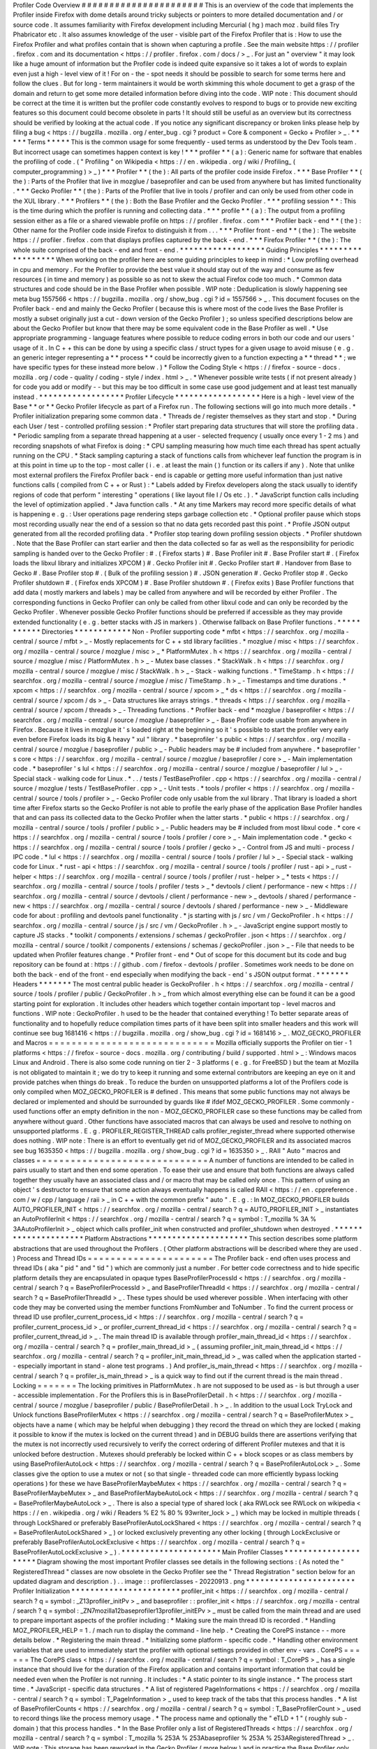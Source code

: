 Profiler
Code
Overview
#
#
#
#
#
#
#
#
#
#
#
#
#
#
#
#
#
#
#
#
#
#
This
is
an
overview
of
the
code
that
implements
the
Profiler
inside
Firefox
with
dome
details
around
tricky
subjects
or
pointers
to
more
detailed
documentation
and
/
or
source
code
.
It
assumes
familiarity
with
Firefox
development
including
Mercurial
(
hg
)
mach
moz
.
build
files
Try
Phabricator
etc
.
It
also
assumes
knowledge
of
the
user
-
visible
part
of
the
Firefox
Profiler
that
is
:
How
to
use
the
Firefox
Profiler
and
what
profiles
contain
that
is
shown
when
capturing
a
profile
.
See
the
main
website
https
:
/
/
profiler
.
firefox
.
com
and
its
documentation
<
https
:
/
/
profiler
.
firefox
.
com
/
docs
/
>
_
.
For
just
an
"
overview
"
it
may
look
like
a
huge
amount
of
information
but
the
Profiler
code
is
indeed
quite
expansive
so
it
takes
a
lot
of
words
to
explain
even
just
a
high
-
level
view
of
it
!
For
on
-
the
-
spot
needs
it
should
be
possible
to
search
for
some
terms
here
and
follow
the
clues
.
But
for
long
-
term
maintainers
it
would
be
worth
skimming
this
whole
document
to
get
a
grasp
of
the
domain
and
return
to
get
some
more
detailed
information
before
diving
into
the
code
.
WIP
note
:
This
document
should
be
correct
at
the
time
it
is
written
but
the
profiler
code
constantly
evolves
to
respond
to
bugs
or
to
provide
new
exciting
features
so
this
document
could
become
obsolete
in
parts
!
It
should
still
be
useful
as
an
overview
but
its
correctness
should
be
verified
by
looking
at
the
actual
code
.
If
you
notice
any
significant
discrepancy
or
broken
links
please
help
by
filing
a
bug
<
https
:
/
/
bugzilla
.
mozilla
.
org
/
enter_bug
.
cgi
?
product
=
Core
&
component
=
Gecko
+
Profiler
>
_
.
*
*
*
*
*
Terms
*
*
*
*
*
This
is
the
common
usage
for
some
frequently
-
used
terms
as
understood
by
the
Dev
Tools
team
.
But
incorrect
usage
can
sometimes
happen
context
is
key
!
*
*
*
profiler
*
*
(
a
)
:
Generic
name
for
software
that
enables
the
profiling
of
code
.
(
"
Profiling
"
on
Wikipedia
<
https
:
/
/
en
.
wikipedia
.
org
/
wiki
/
Profiling_
(
computer_programming
)
>
_
)
*
*
*
Profiler
*
*
(
the
)
:
All
parts
of
the
profiler
code
inside
Firefox
.
*
*
*
Base
Profiler
*
*
(
the
)
:
Parts
of
the
Profiler
that
live
in
mozglue
/
baseprofiler
and
can
be
used
from
anywhere
but
has
limited
functionality
.
*
*
*
Gecko
Profiler
*
*
(
the
)
:
Parts
of
the
Profiler
that
live
in
tools
/
profiler
and
can
only
be
used
from
other
code
in
the
XUL
library
.
*
*
*
Profilers
*
*
(
the
)
:
Both
the
Base
Profiler
and
the
Gecko
Profiler
.
*
*
*
profiling
session
*
*
:
This
is
the
time
during
which
the
profiler
is
running
and
collecting
data
.
*
*
*
profile
*
*
(
a
)
:
The
output
from
a
profiling
session
either
as
a
file
or
a
shared
viewable
profile
on
https
:
/
/
profiler
.
firefox
.
com
*
*
*
Profiler
back
-
end
*
*
(
the
)
:
Other
name
for
the
Profiler
code
inside
Firefox
to
distinguish
it
from
.
.
.
*
*
*
Profiler
front
-
end
*
*
(
the
)
:
The
website
https
:
/
/
profiler
.
firefox
.
com
that
displays
profiles
captured
by
the
back
-
end
.
*
*
*
Firefox
Profiler
*
*
(
the
)
:
The
whole
suite
comprised
of
the
back
-
end
and
front
-
end
.
*
*
*
*
*
*
*
*
*
*
*
*
*
*
*
*
*
*
Guiding
Principles
*
*
*
*
*
*
*
*
*
*
*
*
*
*
*
*
*
*
When
working
on
the
profiler
here
are
some
guiding
principles
to
keep
in
mind
:
*
Low
profiling
overhead
in
cpu
and
memory
.
For
the
Profiler
to
provide
the
best
value
it
should
stay
out
of
the
way
and
consume
as
few
resources
(
in
time
and
memory
)
as
possible
so
as
not
to
skew
the
actual
Firefox
code
too
much
.
*
Common
data
structures
and
code
should
be
in
the
Base
Profiler
when
possible
.
WIP
note
:
Deduplication
is
slowly
happening
see
meta
bug
1557566
<
https
:
/
/
bugzilla
.
mozilla
.
org
/
show_bug
.
cgi
?
id
=
1557566
>
_
.
This
document
focuses
on
the
Profiler
back
-
end
and
mainly
the
Gecko
Profiler
(
because
this
is
where
most
of
the
code
lives
the
Base
Profiler
is
mostly
a
subset
originally
just
a
cut
-
down
version
of
the
Gecko
Profiler
)
;
so
unless
specified
descriptions
below
are
about
the
Gecko
Profiler
but
know
that
there
may
be
some
equivalent
code
in
the
Base
Profiler
as
well
.
*
Use
appropriate
programming
-
language
features
where
possible
to
reduce
coding
errors
in
both
our
code
and
our
users
'
usage
of
it
.
In
C
+
+
this
can
be
done
by
using
a
specific
class
/
struct
types
for
a
given
usage
to
avoid
misuse
(
e
.
g
.
an
generic
integer
representing
a
*
*
process
*
*
could
be
incorrectly
given
to
a
function
expecting
a
*
*
thread
*
*
;
we
have
specific
types
for
these
instead
more
below
.
)
*
Follow
the
Coding
Style
<
https
:
/
/
firefox
-
source
-
docs
.
mozilla
.
org
/
code
-
quality
/
coding
-
style
/
index
.
html
>
_
.
*
Whenever
possible
write
tests
(
if
not
present
already
)
for
code
you
add
or
modify
-
-
but
this
may
be
too
difficult
in
some
case
use
good
judgement
and
at
least
test
manually
instead
.
*
*
*
*
*
*
*
*
*
*
*
*
*
*
*
*
*
*
Profiler
Lifecycle
*
*
*
*
*
*
*
*
*
*
*
*
*
*
*
*
*
*
Here
is
a
high
-
level
view
of
the
Base
*
*
or
*
*
Gecko
Profiler
lifecycle
as
part
of
a
Firefox
run
.
The
following
sections
will
go
into
much
more
details
.
*
Profiler
initialization
preparing
some
common
data
.
*
Threads
de
/
register
themselves
as
they
start
and
stop
.
*
During
each
User
/
test
-
controlled
profiling
session
:
*
Profiler
start
preparing
data
structures
that
will
store
the
profiling
data
.
*
Periodic
sampling
from
a
separate
thread
happening
at
a
user
-
selected
frequency
(
usually
once
every
1
-
2
ms
)
and
recording
snapshots
of
what
Firefox
is
doing
:
*
CPU
sampling
measuring
how
much
time
each
thread
has
spent
actually
running
on
the
CPU
.
*
Stack
sampling
capturing
a
stack
of
functions
calls
from
whichever
leaf
function
the
program
is
in
at
this
point
in
time
up
to
the
top
-
most
caller
(
i
.
e
.
at
least
the
main
(
)
function
or
its
callers
if
any
)
.
Note
that
unlike
most
external
profilers
the
Firefox
Profiler
back
-
end
is
capable
or
getting
more
useful
information
than
just
native
functions
calls
(
compiled
from
C
+
+
or
Rust
)
:
*
Labels
added
by
Firefox
developers
along
the
stack
usually
to
identify
regions
of
code
that
perform
"
interesting
"
operations
(
like
layout
file
I
/
Os
etc
.
)
.
*
JavaScript
function
calls
including
the
level
of
optimization
applied
.
*
Java
function
calls
.
*
At
any
time
Markers
may
record
more
specific
details
of
what
is
happening
e
.
g
.
:
User
operations
page
rendering
steps
garbage
collection
etc
.
*
Optional
profiler
pause
which
stops
most
recording
usually
near
the
end
of
a
session
so
that
no
data
gets
recorded
past
this
point
.
*
Profile
JSON
output
generated
from
all
the
recorded
profiling
data
.
*
Profiler
stop
tearing
down
profiling
session
objects
.
*
Profiler
shutdown
.
Note
that
the
Base
Profiler
can
start
earlier
and
then
the
data
collected
so
far
as
well
as
the
responsibility
for
periodic
sampling
is
handed
over
to
the
Gecko
Profiler
:
#
.
(
Firefox
starts
)
#
.
Base
Profiler
init
#
.
Base
Profiler
start
#
.
(
Firefox
loads
the
libxul
library
and
initializes
XPCOM
)
#
.
Gecko
Profiler
init
#
.
Gecko
Profiler
start
#
.
Handover
from
Base
to
Gecko
#
.
Base
Profiler
stop
#
.
(
Bulk
of
the
profiling
session
)
#
.
JSON
generation
#
.
Gecko
Profiler
stop
#
.
Gecko
Profiler
shutdown
#
.
(
Firefox
ends
XPCOM
)
#
.
Base
Profiler
shutdown
#
.
(
Firefox
exits
)
Base
Profiler
functions
that
add
data
(
mostly
markers
and
labels
)
may
be
called
from
anywhere
and
will
be
recorded
by
either
Profiler
.
The
corresponding
functions
in
Gecko
Profiler
can
only
be
called
from
other
libxul
code
and
can
only
be
recorded
by
the
Gecko
Profiler
.
Whenever
possible
Gecko
Profiler
functions
should
be
preferred
if
accessible
as
they
may
provide
extended
functionality
(
e
.
g
.
better
stacks
with
JS
in
markers
)
.
Otherwise
fallback
on
Base
Profiler
functions
.
*
*
*
*
*
*
*
*
*
*
*
Directories
*
*
*
*
*
*
*
*
*
*
*
*
Non
-
Profiler
supporting
code
*
mfbt
<
https
:
/
/
searchfox
.
org
/
mozilla
-
central
/
source
/
mfbt
>
_
-
Mostly
replacements
for
C
+
+
std
library
facilities
.
*
mozglue
/
misc
<
https
:
/
/
searchfox
.
org
/
mozilla
-
central
/
source
/
mozglue
/
misc
>
_
*
PlatformMutex
.
h
<
https
:
/
/
searchfox
.
org
/
mozilla
-
central
/
source
/
mozglue
/
misc
/
PlatformMutex
.
h
>
_
-
Mutex
base
classes
.
*
StackWalk
.
h
<
https
:
/
/
searchfox
.
org
/
mozilla
-
central
/
source
/
mozglue
/
misc
/
StackWalk
.
h
>
_
-
Stack
-
walking
functions
.
*
TimeStamp
.
h
<
https
:
/
/
searchfox
.
org
/
mozilla
-
central
/
source
/
mozglue
/
misc
/
TimeStamp
.
h
>
_
-
Timestamps
and
time
durations
.
*
xpcom
<
https
:
/
/
searchfox
.
org
/
mozilla
-
central
/
source
/
xpcom
>
_
*
ds
<
https
:
/
/
searchfox
.
org
/
mozilla
-
central
/
source
/
xpcom
/
ds
>
_
-
Data
structures
like
arrays
strings
.
*
threads
<
https
:
/
/
searchfox
.
org
/
mozilla
-
central
/
source
/
xpcom
/
threads
>
_
-
Threading
functions
.
*
Profiler
back
-
end
*
mozglue
/
baseprofiler
<
https
:
/
/
searchfox
.
org
/
mozilla
-
central
/
source
/
mozglue
/
baseprofiler
>
_
-
Base
Profiler
code
usable
from
anywhere
in
Firefox
.
Because
it
lives
in
mozglue
it
'
s
loaded
right
at
the
beginning
so
it
'
s
possible
to
start
the
profiler
very
early
even
before
Firefox
loads
its
big
&
heavy
"
xul
"
library
.
*
baseprofiler
'
s
public
<
https
:
/
/
searchfox
.
org
/
mozilla
-
central
/
source
/
mozglue
/
baseprofiler
/
public
>
_
-
Public
headers
may
be
#
included
from
anywhere
.
*
baseprofiler
'
s
core
<
https
:
/
/
searchfox
.
org
/
mozilla
-
central
/
source
/
mozglue
/
baseprofiler
/
core
>
_
-
Main
implementation
code
.
*
baseprofiler
'
s
lul
<
https
:
/
/
searchfox
.
org
/
mozilla
-
central
/
source
/
mozglue
/
baseprofiler
/
lul
>
_
-
Special
stack
-
walking
code
for
Linux
.
*
.
.
/
tests
/
TestBaseProfiler
.
cpp
<
https
:
/
/
searchfox
.
org
/
mozilla
-
central
/
source
/
mozglue
/
tests
/
TestBaseProfiler
.
cpp
>
_
-
Unit
tests
.
*
tools
/
profiler
<
https
:
/
/
searchfox
.
org
/
mozilla
-
central
/
source
/
tools
/
profiler
>
_
-
Gecko
Profiler
code
only
usable
from
the
xul
library
.
That
library
is
loaded
a
short
time
after
Firefox
starts
so
the
Gecko
Profiler
is
not
able
to
profile
the
early
phase
of
the
application
Base
Profiler
handles
that
and
can
pass
its
collected
data
to
the
Gecko
Profiler
when
the
latter
starts
.
*
public
<
https
:
/
/
searchfox
.
org
/
mozilla
-
central
/
source
/
tools
/
profiler
/
public
>
_
-
Public
headers
may
be
#
included
from
most
libxul
code
.
*
core
<
https
:
/
/
searchfox
.
org
/
mozilla
-
central
/
source
/
tools
/
profiler
/
core
>
_
-
Main
implementation
code
.
*
gecko
<
https
:
/
/
searchfox
.
org
/
mozilla
-
central
/
source
/
tools
/
profiler
/
gecko
>
_
-
Control
from
JS
and
multi
-
process
/
IPC
code
.
*
lul
<
https
:
/
/
searchfox
.
org
/
mozilla
-
central
/
source
/
tools
/
profiler
/
lul
>
_
-
Special
stack
-
walking
code
for
Linux
.
*
rust
-
api
<
https
:
/
/
searchfox
.
org
/
mozilla
-
central
/
source
/
tools
/
profiler
/
rust
-
api
>
_
rust
-
helper
<
https
:
/
/
searchfox
.
org
/
mozilla
-
central
/
source
/
tools
/
profiler
/
rust
-
helper
>
_
*
tests
<
https
:
/
/
searchfox
.
org
/
mozilla
-
central
/
source
/
tools
/
profiler
/
tests
>
_
*
devtools
/
client
/
performance
-
new
<
https
:
/
/
searchfox
.
org
/
mozilla
-
central
/
source
/
devtools
/
client
/
performance
-
new
>
_
devtools
/
shared
/
performance
-
new
<
https
:
/
/
searchfox
.
org
/
mozilla
-
central
/
source
/
devtools
/
shared
/
performance
-
new
>
_
-
Middleware
code
for
about
:
profiling
and
devtools
panel
functionality
.
*
js
starting
with
js
/
src
/
vm
/
GeckoProfiler
.
h
<
https
:
/
/
searchfox
.
org
/
mozilla
-
central
/
source
/
js
/
src
/
vm
/
GeckoProfiler
.
h
>
_
-
JavaScript
engine
support
mostly
to
capture
JS
stacks
.
*
toolkit
/
components
/
extensions
/
schemas
/
geckoProfiler
.
json
<
https
:
/
/
searchfox
.
org
/
mozilla
-
central
/
source
/
toolkit
/
components
/
extensions
/
schemas
/
geckoProfiler
.
json
>
_
-
File
that
needs
to
be
updated
when
Profiler
features
change
.
*
Profiler
front
-
end
*
Out
of
scope
for
this
document
but
its
code
and
bug
repository
can
be
found
at
:
https
:
/
/
github
.
com
/
firefox
-
devtools
/
profiler
.
Sometimes
work
needs
to
be
done
on
both
the
back
-
end
of
the
front
-
end
especially
when
modifying
the
back
-
end
'
s
JSON
output
format
.
*
*
*
*
*
*
*
Headers
*
*
*
*
*
*
*
The
most
central
public
header
is
GeckoProfiler
.
h
<
https
:
/
/
searchfox
.
org
/
mozilla
-
central
/
source
/
tools
/
profiler
/
public
/
GeckoProfiler
.
h
>
_
from
which
almost
everything
else
can
be
found
it
can
be
a
good
starting
point
for
exploration
.
It
includes
other
headers
which
together
contain
important
top
-
level
macros
and
functions
.
WIP
note
:
GeckoProfiler
.
h
used
to
be
the
header
that
contained
everything
!
To
better
separate
areas
of
functionality
and
to
hopefully
reduce
compilation
times
parts
of
it
have
been
split
into
smaller
headers
and
this
work
will
continue
see
bug
1681416
<
https
:
/
/
bugzilla
.
mozilla
.
org
/
show_bug
.
cgi
?
id
=
1681416
>
_
.
MOZ_GECKO_PROFILER
and
Macros
=
=
=
=
=
=
=
=
=
=
=
=
=
=
=
=
=
=
=
=
=
=
=
=
=
=
=
=
=
Mozilla
officially
supports
the
Profiler
on
tier
-
1
platforms
<
https
:
/
/
firefox
-
source
-
docs
.
mozilla
.
org
/
contributing
/
build
/
supported
.
html
>
_
:
Windows
macos
Linux
and
Android
.
There
is
also
some
code
running
on
tier
2
-
3
platforms
(
e
.
g
.
for
FreeBSD
)
but
the
team
at
Mozilla
is
not
obligated
to
maintain
it
;
we
do
try
to
keep
it
running
and
some
external
contributors
are
keeping
an
eye
on
it
and
provide
patches
when
things
do
break
.
To
reduce
the
burden
on
unsupported
platforms
a
lot
of
the
Profilers
code
is
only
compiled
when
MOZ_GECKO_PROFILER
is
#
defined
.
This
means
that
some
public
functions
may
not
always
be
declared
or
implemented
and
should
be
surrounded
by
guards
like
#
ifdef
MOZ_GECKO_PROFILER
.
Some
commonly
-
used
functions
offer
an
empty
definition
in
the
non
-
MOZ_GECKO_PROFILER
case
so
these
functions
may
be
called
from
anywhere
without
guard
.
Other
functions
have
associated
macros
that
can
always
be
used
and
resolve
to
nothing
on
unsupported
platforms
.
E
.
g
.
PROFILER_REGISTER_THREAD
calls
profiler_register_thread
where
supported
otherwise
does
nothing
.
WIP
note
:
There
is
an
effort
to
eventually
get
rid
of
MOZ_GECKO_PROFILER
and
its
associated
macros
see
bug
1635350
<
https
:
/
/
bugzilla
.
mozilla
.
org
/
show_bug
.
cgi
?
id
=
1635350
>
_
.
RAII
"
Auto
"
macros
and
classes
=
=
=
=
=
=
=
=
=
=
=
=
=
=
=
=
=
=
=
=
=
=
=
=
=
=
=
=
=
=
A
number
of
functions
are
intended
to
be
called
in
pairs
usually
to
start
and
then
end
some
operation
.
To
ease
their
use
and
ensure
that
both
functions
are
always
called
together
they
usually
have
an
associated
class
and
/
or
macro
that
may
be
called
only
once
.
This
pattern
of
using
an
object
'
s
destructor
to
ensure
that
some
action
always
eventually
happens
is
called
RAII
<
https
:
/
/
en
.
cppreference
.
com
/
w
/
cpp
/
language
/
raii
>
_
in
C
+
+
with
the
common
prefix
"
auto
"
.
E
.
g
.
:
In
MOZ_GECKO_PROFILER
builds
AUTO_PROFILER_INIT
<
https
:
/
/
searchfox
.
org
/
mozilla
-
central
/
search
?
q
=
AUTO_PROFILER_INIT
>
_
instantiates
an
AutoProfilerInit
<
https
:
/
/
searchfox
.
org
/
mozilla
-
central
/
search
?
q
=
symbol
:
T_mozilla
%
3A
%
3AAutoProfilerInit
>
_
object
which
calls
profiler_init
when
constructed
and
profiler_shutdown
when
destroyed
.
*
*
*
*
*
*
*
*
*
*
*
*
*
*
*
*
*
*
*
*
*
Platform
Abstractions
*
*
*
*
*
*
*
*
*
*
*
*
*
*
*
*
*
*
*
*
*
This
section
describes
some
platform
abstractions
that
are
used
throughout
the
Profilers
.
(
Other
platform
abstractions
will
be
described
where
they
are
used
.
)
Process
and
Thread
IDs
=
=
=
=
=
=
=
=
=
=
=
=
=
=
=
=
=
=
=
=
=
=
The
Profiler
back
-
end
often
uses
process
and
thread
IDs
(
aka
"
pid
"
and
"
tid
"
)
which
are
commonly
just
a
number
.
For
better
code
correctness
and
to
hide
specific
platform
details
they
are
encapsulated
in
opaque
types
BaseProfilerProcessId
<
https
:
/
/
searchfox
.
org
/
mozilla
-
central
/
search
?
q
=
BaseProfilerProcessId
>
_
and
BaseProfilerThreadId
<
https
:
/
/
searchfox
.
org
/
mozilla
-
central
/
search
?
q
=
BaseProfilerThreadId
>
_
.
These
types
should
be
used
wherever
possible
.
When
interfacing
with
other
code
they
may
be
converted
using
the
member
functions
FromNumber
and
ToNumber
.
To
find
the
current
process
or
thread
ID
use
profiler_current_process_id
<
https
:
/
/
searchfox
.
org
/
mozilla
-
central
/
search
?
q
=
profiler_current_process_id
>
_
or
profiler_current_thread_id
<
https
:
/
/
searchfox
.
org
/
mozilla
-
central
/
search
?
q
=
profiler_current_thread_id
>
_
.
The
main
thread
ID
is
available
through
profiler_main_thread_id
<
https
:
/
/
searchfox
.
org
/
mozilla
-
central
/
search
?
q
=
profiler_main_thread_id
>
_
(
assuming
profiler_init_main_thread_id
<
https
:
/
/
searchfox
.
org
/
mozilla
-
central
/
search
?
q
=
profiler_init_main_thread_id
>
_
was
called
when
the
application
started
-
-
especially
important
in
stand
-
alone
test
programs
.
)
And
profiler_is_main_thread
<
https
:
/
/
searchfox
.
org
/
mozilla
-
central
/
search
?
q
=
profiler_is_main_thread
>
_
is
a
quick
way
to
find
out
if
the
current
thread
is
the
main
thread
.
Locking
=
=
=
=
=
=
=
The
locking
primitives
in
PlatformMutex
.
h
are
not
supposed
to
be
used
as
-
is
but
through
a
user
-
accessible
implementation
.
For
the
Profilers
this
is
in
BaseProfilerDetail
.
h
<
https
:
/
/
searchfox
.
org
/
mozilla
-
central
/
source
/
mozglue
/
baseprofiler
/
public
/
BaseProfilerDetail
.
h
>
_
.
In
addition
to
the
usual
Lock
TryLock
and
Unlock
functions
BaseProfilerMutex
<
https
:
/
/
searchfox
.
org
/
mozilla
-
central
/
search
?
q
=
BaseProfilerMutex
>
_
objects
have
a
name
(
which
may
be
helpful
when
debugging
)
they
record
the
thread
on
which
they
are
locked
(
making
it
possible
to
know
if
the
mutex
is
locked
on
the
current
thread
)
and
in
DEBUG
builds
there
are
assertions
verifying
that
the
mutex
is
not
incorrectly
used
recursively
to
verify
the
correct
ordering
of
different
Profiler
mutexes
and
that
it
is
unlocked
before
destruction
.
Mutexes
should
preferably
be
locked
within
C
+
+
block
scopes
or
as
class
members
by
using
BaseProfilerAutoLock
<
https
:
/
/
searchfox
.
org
/
mozilla
-
central
/
search
?
q
=
BaseProfilerAutoLock
>
_
.
Some
classes
give
the
option
to
use
a
mutex
or
not
(
so
that
single
-
threaded
code
can
more
efficiently
bypass
locking
operations
)
for
these
we
have
BaseProfilerMaybeMutex
<
https
:
/
/
searchfox
.
org
/
mozilla
-
central
/
search
?
q
=
BaseProfilerMaybeMutex
>
_
and
BaseProfilerMaybeAutoLock
<
https
:
/
/
searchfox
.
org
/
mozilla
-
central
/
search
?
q
=
BaseProfilerMaybeAutoLock
>
_
.
There
is
also
a
special
type
of
shared
lock
(
aka
RWLock
see
RWLock
on
wikipedia
<
https
:
/
/
en
.
wikipedia
.
org
/
wiki
/
Readers
%
E2
%
80
%
93writer_lock
>
_
)
which
may
be
locked
in
multiple
threads
(
through
LockShared
or
preferably
BaseProfilerAutoLockShared
<
https
:
/
/
searchfox
.
org
/
mozilla
-
central
/
search
?
q
=
BaseProfilerAutoLockShared
>
_
)
or
locked
exclusively
preventing
any
other
locking
(
through
LockExclusive
or
preferably
BaseProfilerAutoLockExclusive
<
https
:
/
/
searchfox
.
org
/
mozilla
-
central
/
search
?
q
=
BaseProfilerAutoLockExclusive
>
_
)
.
*
*
*
*
*
*
*
*
*
*
*
*
*
*
*
*
*
*
*
*
*
Main
Profiler
Classes
*
*
*
*
*
*
*
*
*
*
*
*
*
*
*
*
*
*
*
*
*
Diagram
showing
the
most
important
Profiler
classes
see
details
in
the
following
sections
:
(
As
noted
the
"
RegisteredThread
"
classes
are
now
obsolete
in
the
Gecko
Profiler
see
the
"
Thread
Registration
"
section
below
for
an
updated
diagram
and
description
.
)
.
.
image
:
:
profilerclasses
-
20220913
.
png
*
*
*
*
*
*
*
*
*
*
*
*
*
*
*
*
*
*
*
*
*
*
*
Profiler
Initialization
*
*
*
*
*
*
*
*
*
*
*
*
*
*
*
*
*
*
*
*
*
*
*
profiler_init
<
https
:
/
/
searchfox
.
org
/
mozilla
-
central
/
search
?
q
=
symbol
:
_Z13profiler_initPv
>
_
and
baseprofiler
:
:
profiler_init
<
https
:
/
/
searchfox
.
org
/
mozilla
-
central
/
search
?
q
=
symbol
:
_ZN7mozilla12baseprofiler13profiler_initEPv
>
_
must
be
called
from
the
main
thread
and
are
used
to
prepare
important
aspects
of
the
profiler
including
:
*
Making
sure
the
main
thread
ID
is
recorded
.
*
Handling
MOZ_PROFILER_HELP
=
1
.
/
mach
run
to
display
the
command
-
line
help
.
*
Creating
the
CorePS
instance
-
-
more
details
below
.
*
Registering
the
main
thread
.
*
Initializing
some
platform
-
specific
code
.
*
Handling
other
environment
variables
that
are
used
to
immediately
start
the
profiler
with
optional
settings
provided
in
other
env
-
vars
.
CorePS
=
=
=
=
=
=
The
CorePS
class
<
https
:
/
/
searchfox
.
org
/
mozilla
-
central
/
search
?
q
=
symbol
:
T_CorePS
>
_
has
a
single
instance
that
should
live
for
the
duration
of
the
Firefox
application
and
contains
important
information
that
could
be
needed
even
when
the
Profiler
is
not
running
.
It
includes
:
*
A
static
pointer
to
its
single
instance
.
*
The
process
start
time
.
*
JavaScript
-
specific
data
structures
.
*
A
list
of
registered
PageInformations
<
https
:
/
/
searchfox
.
org
/
mozilla
-
central
/
search
?
q
=
symbol
:
T_PageInformation
>
_
used
to
keep
track
of
the
tabs
that
this
process
handles
.
*
A
list
of
BaseProfilerCounts
<
https
:
/
/
searchfox
.
org
/
mozilla
-
central
/
search
?
q
=
symbol
:
T_BaseProfilerCount
>
_
used
to
record
things
like
the
process
memory
usage
.
*
The
process
name
and
optionally
the
"
eTLD
+
1
"
(
roughly
sub
-
domain
)
that
this
process
handles
.
*
In
the
Base
Profiler
only
a
list
of
RegisteredThreads
<
https
:
/
/
searchfox
.
org
/
mozilla
-
central
/
search
?
q
=
symbol
:
T_mozilla
%
253A
%
253Abaseprofiler
%
253A
%
253ARegisteredThread
>
_
.
WIP
note
:
This
storage
has
been
reworked
in
the
Gecko
Profiler
(
more
below
)
and
in
practice
the
Base
Profiler
only
registers
the
main
thread
.
This
should
eventually
disappear
as
part
of
the
de
-
duplication
work
(
bug
1557566
<
https
:
/
/
bugzilla
.
mozilla
.
org
/
show_bug
.
cgi
?
id
=
1557566
>
_
)
.
*
*
*
*
*
*
*
*
*
*
*
*
*
*
*
*
*
*
*
Thread
Registration
*
*
*
*
*
*
*
*
*
*
*
*
*
*
*
*
*
*
*
Threads
need
to
register
themselves
in
order
to
get
fully
profiled
.
This
section
describes
the
main
data
structures
that
record
the
list
of
registered
threads
and
their
data
.
WIP
note
:
There
is
some
work
happening
to
add
limited
profiling
of
unregistered
threads
with
the
hope
that
more
and
more
functionality
could
be
added
to
eventually
use
the
same
registration
data
structures
.
Diagram
showing
the
relevant
classes
see
details
in
the
following
sub
-
sections
:
.
.
image
:
:
profilerthreadregistration
-
20220913
.
png
ProfilerThreadRegistry
=
=
=
=
=
=
=
=
=
=
=
=
=
=
=
=
=
=
=
=
=
=
The
static
ProfilerThreadRegistry
object
<
https
:
/
/
searchfox
.
org
/
mozilla
-
central
/
search
?
q
=
symbol
:
T_mozilla
%
3A
%
3Aprofiler
%
3A
%
3AThreadRegistry
>
_
contains
a
list
of
OffThreadRef
objects
.
Each
OffThreadRef
points
to
a
ProfilerThreadRegistration
and
restricts
access
to
a
safe
subset
of
the
thread
data
and
forces
a
mutex
lock
if
necessary
(
more
information
under
ProfilerThreadRegistrationData
below
)
.
ProfilerThreadRegistration
=
=
=
=
=
=
=
=
=
=
=
=
=
=
=
=
=
=
=
=
=
=
=
=
=
=
A
ProfilerThreadRegistration
object
<
https
:
/
/
searchfox
.
org
/
mozilla
-
central
/
search
?
q
=
symbol
:
T_mozilla
%
3A
%
3Aprofiler
%
3A
%
3AThreadRegistration
>
_
contains
a
lot
of
information
relevant
to
its
thread
to
help
with
profiling
it
.
This
data
is
accessible
from
the
thread
itself
through
an
OnThreadRef
object
which
points
to
the
ThreadRegistration
and
restricts
access
to
a
safe
subset
of
thread
data
and
forces
a
mutex
lock
if
necessary
(
more
information
under
ProfilerThreadRegistrationData
below
)
.
ThreadRegistrationData
and
accessors
=
=
=
=
=
=
=
=
=
=
=
=
=
=
=
=
=
=
=
=
=
=
=
=
=
=
=
=
=
=
=
=
=
=
=
=
The
ProfilerThreadRegistrationData
.
h
header
<
https
:
/
/
searchfox
.
org
/
mozilla
-
central
/
source
/
tools
/
profiler
/
public
/
ProfilerThreadRegistrationData
.
h
>
_
contains
a
hierarchy
of
classes
that
encapsulate
all
the
thread
-
related
data
.
ThreadRegistrationData
contains
all
the
actual
data
members
including
:
*
Some
long
-
lived
ThreadRegistrationInfo
<
https
:
/
/
searchfox
.
org
/
mozilla
-
central
/
search
?
q
=
symbol
:
T_mozilla
%
253A
%
253Aprofiler
%
253A
%
253AThreadRegistrationInfo
>
_
containing
the
thread
name
its
registration
time
the
thread
ID
and
whether
it
'
s
the
main
thread
.
*
A
ProfilingStack
that
gathers
developer
-
provided
pseudo
-
frames
and
JS
frames
.
*
Some
platform
-
specific
PlatformData
(
usually
required
to
actually
record
profiling
measurements
for
that
thread
)
.
*
A
pointer
to
the
top
of
the
stack
.
*
A
shared
pointer
to
the
thread
'
s
nsIThread
.
*
A
pointer
to
the
JSContext
.
*
An
optional
pre
-
allocated
JsFrame
buffer
used
during
stack
-
sampling
.
*
Some
JS
flags
.
*
Sleep
-
related
data
(
to
avoid
costly
sampling
while
the
thread
is
known
to
not
be
doing
anything
)
.
*
The
current
ThreadProfilingFeatures
to
know
what
kind
of
data
to
record
.
*
When
profiling
a
pointer
to
a
ProfiledThreadData
which
contains
some
more
data
needed
during
and
just
after
profiling
.
As
described
in
their
respective
code
comments
each
data
member
is
supposed
to
be
accessed
in
certain
ways
e
.
g
.
the
JSContext
should
only
be
"
written
from
thread
read
from
thread
and
suspended
thread
"
.
To
enforce
these
rules
data
members
can
only
be
accessed
through
certain
classes
which
themselves
can
only
be
instantiated
in
the
correct
conditions
.
The
accessor
classes
are
from
base
to
most
-
derived
:
*
ThreadRegistrationData
not
an
accessor
itself
but
it
'
s
the
base
class
with
all
the
protected
data
.
*
ThreadRegistrationUnlockedConstReader
giving
unlocked
const
access
to
the
ThreadRegistrationInfo
PlatformData
and
stack
top
.
*
ThreadRegistrationUnlockedConstReaderAndAtomicRW
giving
unlocked
access
to
the
atomic
data
members
:
ProfilingStack
sleep
-
related
data
ThreadProfilingFeatures
.
*
ThreadRegistrationUnlockedRWForLockedProfiler
giving
access
that
'
s
protected
by
the
Profiler
'
s
main
lock
but
doesn
'
t
require
a
ThreadRegistration
lock
to
the
ProfiledThreadData
*
ThreadRegistrationUnlockedReaderAndAtomicRWOnThread
giving
unlocked
mutable
access
but
only
on
the
thread
itself
to
the
JSContext
.
*
ThreadRegistrationLockedRWFromAnyThread
giving
locked
access
from
any
thread
to
mutex
-
protected
data
:
ThreadProfilingFeatures
JsFrame
nsIThread
and
the
JS
flags
.
*
ThreadRegistrationLockedRWOnThread
giving
locked
access
but
only
from
the
thread
itself
to
the
JSContext
and
a
JS
flag
-
related
operation
.
*
ThreadRegistration
:
:
EmbeddedData
containing
all
of
the
above
and
stored
as
a
data
member
in
each
ThreadRegistration
.
To
recapitulate
if
some
code
needs
some
data
on
the
thread
it
can
use
ThreadRegistration
functions
to
request
access
(
with
the
required
rights
like
a
mutex
lock
)
.
To
access
data
about
another
thread
use
similar
functions
from
ThreadRegistry
instead
.
You
may
find
some
examples
in
the
implementations
of
the
functions
in
ProfilerThreadState
.
h
(
see
the
following
section
)
.
ProfilerThreadState
.
h
functions
=
=
=
=
=
=
=
=
=
=
=
=
=
=
=
=
=
=
=
=
=
=
=
=
=
=
=
=
=
=
=
The
ProfilerThreadState
.
h
<
https
:
/
/
searchfox
.
org
/
mozilla
-
central
/
source
/
tools
/
profiler
/
public
/
ProfilerThreadState
.
h
>
_
header
provides
a
few
helpful
functions
related
to
threads
including
:
*
profiler_is_active_and_thread_is_registered
*
profiler_thread_is_being_profiled
(
for
the
current
thread
or
another
thread
and
for
a
given
set
of
features
)
*
profiler_thread_is_sleeping
*
*
*
*
*
*
*
*
*
*
*
*
*
*
Profiler
Start
*
*
*
*
*
*
*
*
*
*
*
*
*
*
There
are
multiple
ways
to
start
the
profiler
through
command
line
env
-
vars
and
programmatically
in
C
+
+
and
JS
.
The
main
public
C
+
+
function
is
profiler_start
<
https
:
/
/
searchfox
.
org
/
mozilla
-
central
/
search
?
q
=
symbol
:
_Z14profiler_startN7mozilla10PowerOfTwoIjEEdjPPKcjyRKNS_5MaybeIdEE
%
2C_Z14profiler_startN7mozilla10PowerOfTwoIjEEdjPPKcjmRKNS_5MaybeIdEE
>
_
.
It
takes
all
the
features
specifications
and
returns
a
promise
that
gets
resolved
when
the
Profiler
has
fully
started
in
all
processes
(
multi
-
process
profiling
is
described
later
in
this
document
for
now
the
focus
will
be
on
each
process
running
its
instance
of
the
Profiler
)
.
It
first
calls
profiler_init
if
needed
and
also
profiler_stop
if
the
profiler
was
already
running
.
The
main
implementation
which
can
be
called
from
multiple
sources
is
locked_profiler_start
<
https
:
/
/
searchfox
.
org
/
mozilla
-
central
/
search
?
q
=
locked_profiler_start
>
_
.
It
performs
a
number
of
operations
to
start
the
profiling
session
including
:
*
Record
the
session
start
time
.
*
Pre
-
allocate
some
work
buffer
to
capture
stacks
for
markers
on
the
main
thread
.
*
In
the
Gecko
Profiler
only
:
If
the
Base
Profiler
was
running
take
ownership
of
the
data
collected
so
far
and
stop
the
Base
Profiler
(
we
don
'
t
want
both
trying
to
collect
the
same
data
at
the
same
time
!
)
*
Create
the
ActivePS
which
keeps
track
of
most
of
the
profiling
session
information
more
about
it
below
.
*
For
each
registered
thread
found
in
the
ThreadRegistry
check
if
it
'
s
one
of
the
threads
to
profile
and
if
yes
set
the
appropriate
data
into
the
corresponding
ThreadRegistrationData
(
including
informing
the
JS
engine
to
start
recording
profiling
data
)
.
*
On
Android
start
the
Java
sampler
.
*
If
native
allocations
are
to
be
profiled
setup
the
appropriate
hooks
.
*
Start
the
audio
callback
tracing
if
requested
.
*
Set
the
public
shared
"
active
"
state
used
by
many
functions
to
quickly
assess
whether
to
actually
record
profiling
data
.
ActivePS
=
=
=
=
=
=
=
=
The
ActivePS
class
<
https
:
/
/
searchfox
.
org
/
mozilla
-
central
/
search
?
q
=
symbol
:
T_ActivePS
>
_
has
a
single
instance
at
a
time
that
should
live
for
the
length
of
the
profiling
session
.
It
includes
:
*
The
session
start
time
.
*
A
way
to
track
"
generations
"
(
in
case
an
old
ActivePS
still
lives
when
the
next
one
starts
so
that
in
-
flight
data
goes
to
the
correct
place
.
)
*
Requested
features
:
Buffer
capacity
periodic
sampling
interval
feature
set
list
of
threads
to
profile
optional
:
specific
tab
to
profile
.
*
The
profile
data
storage
buffer
and
its
chunk
manager
(
see
"
Storage
"
section
below
for
details
.
)
*
More
data
about
live
and
dead
profiled
threads
.
*
Optional
counters
for
per
-
process
CPU
usage
and
power
usage
.
*
A
pointer
to
the
SamplerThread
object
(
see
"
Periodic
Sampling
"
section
below
for
details
.
)
*
*
*
*
*
*
*
Storage
*
*
*
*
*
*
*
During
a
session
the
profiling
data
is
serialized
into
a
buffer
which
is
made
of
"
chunks
"
each
of
which
contains
"
blocks
"
which
have
a
size
and
the
"
entry
"
data
.
During
a
profiling
session
there
is
one
main
profile
buffer
which
may
be
started
by
the
Base
Profiler
and
then
handed
over
to
the
Gecko
Profiler
when
the
latter
starts
.
The
buffer
is
divided
in
chunks
of
equal
size
which
are
allocated
before
they
are
needed
.
When
the
data
reaches
a
user
-
set
limit
the
oldest
chunk
is
recycled
.
This
means
that
for
long
-
enough
profiling
sessions
only
the
most
recent
data
(
that
could
fit
under
the
limit
)
is
kept
.
Each
chunk
stores
a
sequence
of
blocks
of
variable
length
.
The
chunk
itself
only
knows
where
the
first
full
block
starts
and
where
the
last
block
ends
which
is
where
the
next
block
will
be
reserved
.
To
add
an
entry
to
the
buffer
a
block
is
reserved
the
size
is
written
first
(
so
that
readers
can
find
the
start
of
the
next
block
)
and
then
the
entry
bytes
are
written
.
The
following
sessions
give
more
technical
details
.
leb128iterator
.
h
=
=
=
=
=
=
=
=
=
=
=
=
=
=
=
=
This
utility
header
<
https
:
/
/
searchfox
.
org
/
mozilla
-
central
/
source
/
mozglue
/
baseprofiler
/
public
/
leb128iterator
.
h
>
_
contains
some
functions
to
read
and
write
unsigned
"
LEB128
"
numbers
(
LEB128
on
wikipedia
<
https
:
/
/
en
.
wikipedia
.
org
/
wiki
/
LEB128
>
_
)
.
They
are
an
efficient
way
to
serialize
numbers
that
are
usually
small
e
.
g
.
numbers
up
to
127
only
take
one
byte
two
bytes
up
to
16
383
etc
.
ProfileBufferBlockIndex
=
=
=
=
=
=
=
=
=
=
=
=
=
=
=
=
=
=
=
=
=
=
=
A
ProfileBufferBlockIndex
object
<
https
:
/
/
searchfox
.
org
/
mozilla
-
central
/
search
?
q
=
symbol
:
T_mozilla
%
3A
%
3AProfileBufferBlockIndex
>
_
encapsulates
a
block
index
that
is
known
to
be
the
valid
start
of
a
block
.
It
is
created
when
a
block
is
reserved
or
when
trusted
code
computes
the
start
of
a
block
in
a
chunk
.
The
more
generic
ProfileBufferIndex
<
https
:
/
/
searchfox
.
org
/
mozilla
-
central
/
search
?
q
=
symbol
:
T_mozilla
%
3A
%
3AProfileBufferIndex
>
_
type
is
used
when
working
inside
blocks
.
ProfileBufferChunk
=
=
=
=
=
=
=
=
=
=
=
=
=
=
=
=
=
=
A
ProfileBufferChunk
<
https
:
/
/
searchfox
.
org
/
mozilla
-
central
/
search
?
q
=
symbol
:
T_mozilla
%
3A
%
3AProfileBufferChunk
>
_
is
a
variable
-
sized
object
.
It
contains
:
*
A
public
copyable
header
itself
containing
:
*
The
local
offset
to
the
first
full
block
(
a
chunk
may
start
with
the
end
of
a
block
that
was
started
at
the
end
of
the
previous
chunk
)
.
That
offset
in
the
very
first
chunk
is
the
natural
start
to
read
all
the
data
in
the
buffer
.
*
The
local
offset
past
the
last
reserved
block
.
This
is
where
the
next
block
should
be
reserved
unless
it
points
past
the
end
of
this
chunk
size
.
*
The
timestamp
when
the
chunk
was
first
used
.
*
The
timestamp
when
the
chunk
became
full
.
*
The
number
of
bytes
that
may
be
stored
in
this
chunk
.
*
The
number
of
reserved
blocks
.
*
The
global
index
where
this
chunk
starts
.
*
The
process
ID
writing
into
this
chunk
.
*
An
owning
unique
pointer
to
the
next
chunk
.
It
may
be
null
for
the
last
chunk
in
a
chain
.
*
In
DEBUG
builds
a
state
variable
which
is
used
to
ensure
that
the
chunk
goes
through
a
known
sequence
of
states
(
e
.
g
.
Created
then
InUse
then
Done
etc
.
)
See
the
sequence
diagram
where
the
member
variable
is
defined
<
https
:
/
/
searchfox
.
org
/
mozilla
-
central
/
search
?
q
=
symbol
:
F_
%
3CT_mozilla
%
3A
%
3AProfileBufferChunk
%
3A
%
3AInternalHeader
%
3E_mState
>
_
.
*
The
actual
buffer
data
.
Because
a
ProfileBufferChunk
is
variable
-
size
it
must
be
created
through
its
static
Create
function
which
takes
care
of
allocating
the
correct
amount
of
bytes
at
the
correct
alignment
.
Chunk
Managers
=
=
=
=
=
=
=
=
=
=
=
=
=
=
ProfilerBufferChunkManager
-
-
-
-
-
-
-
-
-
-
-
-
-
-
-
-
-
-
-
-
-
-
-
-
-
-
The
ProfileBufferChunkManager
abstract
class
<
https
:
/
/
searchfox
.
org
/
mozilla
-
central
/
search
?
q
=
symbol
:
T_mozilla
%
3A
%
3AProfileBufferChunkManager
>
_
defines
the
interface
of
classes
that
manage
chunks
.
Concrete
implementations
are
responsible
for
:
*
Creating
chunks
for
their
user
with
a
mechanism
to
pre
-
allocate
chunks
before
they
are
actually
needed
.
*
Taking
back
and
owning
chunks
when
they
are
"
released
"
(
usually
when
full
)
.
*
Automatically
destroying
or
recycling
the
oldest
released
chunks
.
*
Giving
temporary
access
to
extant
released
chunks
.
ProfileBufferChunkManagerSingle
-
-
-
-
-
-
-
-
-
-
-
-
-
-
-
-
-
-
-
-
-
-
-
-
-
-
-
-
-
-
-
A
ProfileBufferChunkManagerSingle
object
<
https
:
/
/
searchfox
.
org
/
mozilla
-
central
/
search
?
q
=
symbol
:
T_mozilla
%
3A
%
3AProfileBufferChunkManagerSingle
>
_
manages
a
single
chunk
.
That
chunk
is
always
the
same
it
is
never
destroyed
.
The
user
may
use
it
and
optionally
release
it
.
The
manager
can
then
be
reset
and
that
one
chunk
will
be
available
again
for
use
.
A
request
for
a
second
chunk
would
always
fail
.
This
manager
is
short
-
lived
and
not
thread
-
safe
.
It
is
useful
when
there
is
some
limited
data
that
needs
to
be
captured
without
blocking
the
global
profiling
buffer
usually
one
stack
sample
.
This
data
may
then
be
extracted
and
quickly
added
to
the
global
buffer
.
ProfileBufferChunkManagerWithLocalLimit
-
-
-
-
-
-
-
-
-
-
-
-
-
-
-
-
-
-
-
-
-
-
-
-
-
-
-
-
-
-
-
-
-
-
-
-
-
-
-
A
ProfileBufferChunkManagerWithLocalLimit
object
<
https
:
/
/
searchfox
.
org
/
mozilla
-
central
/
search
?
q
=
symbol
:
T_mozilla
%
3A
%
3AProfileBufferChunkManagerSingle
>
_
implements
the
ProfileBufferChunkManager
interface
fully
managing
a
number
of
chunks
and
making
sure
their
total
combined
size
stays
under
a
given
limit
.
This
is
the
main
chunk
manager
user
during
a
profiling
session
.
Note
:
It
also
implements
the
ProfileBufferControlledChunkManager
interface
this
is
explained
in
the
later
section
"
Multi
-
Process
Profiling
"
.
It
is
thread
-
safe
and
one
instance
is
shared
by
both
Profilers
.
ProfileChunkedBuffer
=
=
=
=
=
=
=
=
=
=
=
=
=
=
=
=
=
=
=
=
A
ProfileChunkedBuffer
object
<
https
:
/
/
searchfox
.
org
/
mozilla
-
central
/
search
?
q
=
symbol
:
T_mozilla
%
3A
%
3AProfileChunkedBuffer
>
_
uses
a
ProfilerBufferChunkManager
to
store
data
and
handles
the
different
C
+
+
types
of
data
that
the
Profilers
want
to
read
/
write
as
entries
in
buffer
chunks
.
Its
main
function
is
ReserveAndPut
:
*
It
takes
an
invocable
object
(
like
a
lambda
)
that
should
return
the
size
of
the
entry
to
store
this
is
to
potentially
avoid
costly
operations
just
to
compute
a
size
when
the
profiler
may
not
be
running
.
*
It
attempts
to
reserve
the
space
in
its
chunks
requesting
a
new
chunk
if
necessary
.
*
It
then
calls
a
provided
invocable
object
with
a
ProfileBufferEntryWriter
<
https
:
/
/
searchfox
.
org
/
mozilla
-
central
/
search
?
q
=
symbol
:
T_mozilla
%
3A
%
3AProfileBufferEntryWriter
>
_
which
offers
a
range
of
functions
to
help
serialize
C
+
+
objects
.
The
de
/
serialization
functions
are
found
in
specializations
of
ProfileBufferEntryWriter
:
:
Serializer
<
https
:
/
/
searchfox
.
org
/
mozilla
-
central
/
search
?
q
=
symbol
:
T_mozilla
%
3A
%
3AProfileBufferEntryWriter
%
3A
%
3ASerializer
>
_
and
ProfileBufferEntryReader
:
:
Deserializer
<
https
:
/
/
searchfox
.
org
/
mozilla
-
central
/
search
?
q
=
symbol
:
T_mozilla
%
3A
%
3AProfileBufferEntryReader
%
3A
%
3ADeserializer
>
_
.
More
"
put
"
functions
use
ReserveAndPut
to
more
easily
serialize
blocks
of
memory
or
C
+
+
objects
.
ProfileChunkedBuffer
is
optionally
thread
-
safe
using
a
BaseProfilerMaybeMutex
.
WIP
note
:
Using
a
mutex
makes
this
storage
too
noisy
for
profiling
some
real
-
time
(
like
audio
processing
)
.
Bug
1697953
<
https
:
/
/
bugzilla
.
mozilla
.
org
/
show_bug
.
cgi
?
id
=
1697953
>
_
will
look
at
switching
to
using
atomic
variables
instead
.
An
alternative
would
be
to
use
a
totally
separate
non
-
thread
-
safe
buffers
for
each
real
-
time
thread
that
requires
it
(
see
bug
1754889
<
https
:
/
/
bugzilla
.
mozilla
.
org
/
show_bug
.
cgi
?
id
=
1754889
>
_
)
.
ProfileBuffer
=
=
=
=
=
=
=
=
=
=
=
=
=
A
ProfileBuffer
object
<
https
:
/
/
searchfox
.
org
/
mozilla
-
central
/
search
?
q
=
symbol
:
T_ProfileBuffer
>
_
uses
a
ProfileChunkedBuffer
to
store
data
and
handles
the
different
kinds
of
entries
that
the
Profilers
want
to
read
/
write
.
Each
entry
starts
with
a
tag
identifying
a
kind
.
These
kinds
can
be
found
in
ProfileBufferEntryKinds
.
h
<
https
:
/
/
searchfox
.
org
/
mozilla
-
central
/
source
/
mozglue
/
baseprofiler
/
public
/
ProfileBufferEntryKinds
.
h
>
_
.
There
are
"
legacy
"
kinds
which
are
small
fixed
-
length
entries
such
as
:
Categories
labels
frame
information
counters
etc
.
These
can
be
stored
in
ProfileBufferEntry
objects
<
https
:
/
/
searchfox
.
org
/
mozilla
-
central
/
search
?
q
=
symbol
:
T_ProfileBufferEntry
>
_
And
there
are
"
modern
"
kinds
which
have
variable
sizes
such
as
:
Markers
CPU
running
times
full
stacks
etc
.
These
are
more
directly
handled
by
code
that
can
access
the
underlying
ProfileChunkedBuffer
.
The
other
major
responsibility
of
a
ProfileChunkedBuffer
is
to
read
back
all
this
data
sometimes
during
profiling
(
e
.
g
.
to
duplicate
a
stack
)
but
mainly
at
the
end
of
a
session
when
generating
the
output
JSON
profile
.
*
*
*
*
*
*
*
*
*
*
*
*
*
*
*
*
*
Periodic
Sampling
*
*
*
*
*
*
*
*
*
*
*
*
*
*
*
*
*
Probably
the
most
important
job
of
the
Profiler
is
to
sample
stacks
of
a
number
of
running
threads
to
help
developers
know
which
functions
get
used
a
lot
when
performing
some
operation
on
Firefox
.
This
is
accomplished
from
a
special
thread
which
regularly
springs
into
action
and
captures
all
this
data
.
SamplerThread
=
=
=
=
=
=
=
=
=
=
=
=
=
The
SamplerThread
object
<
https
:
/
/
searchfox
.
org
/
mozilla
-
central
/
search
?
q
=
symbol
:
T_SamplerThread
>
_
manages
the
information
needed
during
sampling
.
It
is
created
when
the
profiler
starts
and
is
stored
inside
the
ActivePS
see
above
for
details
.
It
includes
:
*
A
Sampler
object
that
contains
platform
-
specific
details
which
are
implemented
in
separate
files
like
platform
-
win32
.
cpp
etc
.
*
The
same
generation
index
as
its
owning
ActivePS
.
*
The
requested
interval
between
samples
.
*
A
handle
to
the
thread
where
the
sampling
happens
its
main
function
is
Run
(
)
function
<
https
:
/
/
searchfox
.
org
/
mozilla
-
central
/
search
?
q
=
symbol
:
_ZN13SamplerThread3RunEv
>
_
.
*
A
list
of
callbacks
to
invoke
after
the
next
sampling
.
These
may
be
used
by
tests
to
wait
for
sampling
to
actually
happen
.
*
The
unregistered
-
thread
-
spy
data
and
an
optional
handle
on
another
thread
that
takes
care
of
"
spying
"
on
unregistered
thread
(
on
platforms
where
that
operation
is
too
expensive
to
run
directly
on
the
sampling
thread
)
.
The
Run
(
)
function
takes
care
of
performing
the
periodic
sampling
work
:
(
more
details
in
the
following
sections
)
*
Retrieve
the
sampling
parameters
.
*
Instantiate
a
ProfileBuffer
on
the
stack
to
capture
samples
from
other
threads
.
*
Loop
until
a
break
:
*
Lock
the
main
profiler
mutex
and
do
:
*
Check
if
sampling
should
stop
and
break
from
the
loop
.
*
Clean
-
up
exit
profiles
(
these
are
profiles
sent
from
dying
sub
-
processes
and
are
kept
for
as
long
as
they
overlap
with
this
process
'
own
buffer
range
)
.
*
Record
the
CPU
utilization
of
the
whole
process
.
*
Record
the
power
consumption
.
*
Sample
each
registered
counter
including
the
memory
counter
.
*
For
each
registered
thread
to
be
profiled
:
*
Record
the
CPU
utilization
.
*
If
the
thread
is
marked
as
"
still
sleeping
"
record
a
"
same
as
before
"
sample
otherwise
suspend
the
thread
and
take
a
full
stack
sample
.
*
On
some
threads
record
the
event
delay
to
compute
the
(
un
)
responsiveness
.
WIP
note
:
This
implementation
may
change
.
*
Record
profiling
overhead
durations
.
*
Unlock
the
main
profiler
mutex
.
*
Invoke
registered
post
-
sampling
callbacks
.
*
Spy
on
unregistered
threads
.
*
Based
on
the
requested
sampling
interval
and
how
much
time
this
loop
took
compute
when
the
next
sampling
loop
should
start
and
make
the
thread
sleep
for
the
appropriate
amount
of
time
.
The
goal
is
to
be
as
regular
as
possible
but
if
some
/
all
loops
take
too
much
time
don
'
t
try
too
hard
to
catch
up
because
the
system
is
probably
under
stress
already
.
*
Go
back
to
the
top
of
the
loop
.
*
If
we
'
re
here
we
hit
a
loop
break
above
.
*
Invoke
registered
post
-
sampling
callbacks
to
let
them
know
that
sampling
stopped
.
CPU
Utilization
=
=
=
=
=
=
=
=
=
=
=
=
=
=
=
CPU
Utilization
is
stored
as
a
number
of
milliseconds
that
a
thread
or
process
has
spent
running
on
the
CPU
since
the
previous
sampling
.
Implementations
are
platform
-
dependent
and
can
be
found
in
the
GetThreadRunningTimesDiff
function
<
https
:
/
/
searchfox
.
org
/
mozilla
-
central
/
search
?
q
=
symbol
:
_ZL25GetThreadRunningTimesDiffRK10PSAutoLockRN7mozilla8profiler45ThreadRegistrationUnlockedRWForLockedProfilerE
>
_
and
the
GetProcessRunningTimesDiff
function
<
https
:
/
/
searchfox
.
org
/
mozilla
-
central
/
search
?
q
=
symbol
:
_ZL26GetProcessRunningTimesDiffRK10PSAutoLockR12RunningTimes
>
_
.
Power
Consumption
=
=
=
=
=
=
=
=
=
=
=
=
=
=
=
=
=
Energy
probes
added
in
2022
.
Stacks
=
=
=
=
=
=
Stacks
are
the
sequence
of
calls
going
from
the
entry
point
in
the
program
(
generally
main
(
)
and
some
OS
-
specific
functions
above
)
down
to
the
function
where
code
is
currently
being
executed
.
Native
Frames
-
-
-
-
-
-
-
-
-
-
-
-
-
Compiled
code
from
C
+
+
and
Rust
source
.
Label
Frames
-
-
-
-
-
-
-
-
-
-
-
-
Pseudo
-
frames
with
arbitrary
text
added
from
any
language
mostly
C
+
+
.
JS
Wasm
Frames
-
-
-
-
-
-
-
-
-
-
-
-
-
-
-
Frames
corresponding
to
JavaScript
functions
.
Java
Frames
-
-
-
-
-
-
-
-
-
-
-
Recorded
by
the
JavaSampler
.
Stack
Merging
-
-
-
-
-
-
-
-
-
-
-
-
-
The
above
types
of
frames
are
all
captured
in
different
ways
and
when
finally
taking
an
actual
stack
sample
(
apart
from
Java
)
they
get
merged
into
one
stack
.
All
frames
have
an
associated
address
in
the
call
stack
and
can
therefore
be
merged
mostly
by
ordering
them
by
this
stack
address
.
See
MergeStacks
<
https
:
/
/
searchfox
.
org
/
mozilla
-
central
/
search
?
q
=
symbol
:
_ZL11MergeStacksjbRKN7mozilla8profiler51ThreadRegistrationUnlockedReaderAndAtomicRWOnThreadERK9RegistersRK11NativeStackR22ProfilerStackCollectorPN2JS22ProfilingFrameIterator5FrameEj
>
_
for
the
implementation
details
.
Counters
=
=
=
=
=
=
=
=
Counters
are
a
special
kind
of
probe
which
can
be
continuously
updated
during
profiling
and
the
SamplerThread
will
sample
their
value
at
every
loop
.
Memory
Counter
-
-
-
-
-
-
-
-
-
-
-
-
-
-
This
is
the
main
counter
.
During
a
profiling
session
hooks
into
the
memory
manager
keep
track
of
each
de
/
allocation
so
at
each
sampling
we
know
how
many
operations
were
performed
and
what
is
the
current
memory
usage
compared
to
the
previous
sampling
.
Profiling
Overhead
=
=
=
=
=
=
=
=
=
=
=
=
=
=
=
=
=
=
The
SamplerThread
records
timestamps
between
parts
of
its
sampling
loop
and
records
this
as
the
sampling
overhead
.
This
may
be
useful
to
determine
if
the
profiler
itself
may
have
used
too
much
of
the
computer
resources
which
could
skew
the
profile
and
give
wrong
impressions
.
Unregistered
Thread
Profiling
=
=
=
=
=
=
=
=
=
=
=
=
=
=
=
=
=
=
=
=
=
=
=
=
=
=
=
=
=
At
some
intervals
(
not
necessarily
every
sampling
loop
depending
on
the
OS
)
the
profiler
may
attempt
to
find
unregistered
threads
and
record
some
information
about
them
.
WIP
note
:
This
feature
is
experimental
and
data
is
captured
in
markers
on
the
main
thread
.
More
work
is
needed
to
put
this
data
in
tracks
like
regular
registered
threads
and
capture
more
data
like
stack
samples
and
markers
.
*
*
*
*
*
*
*
Markers
*
*
*
*
*
*
*
Markers
are
events
with
a
precise
timestamp
or
time
range
they
have
a
name
a
category
options
(
out
of
a
few
choices
)
and
optional
marker
-
type
-
specific
payload
data
.
Before
describing
the
implementation
it
is
useful
to
be
familiar
with
how
markers
are
natively
added
from
C
+
+
because
this
drives
how
the
implementation
takes
all
this
information
and
eventually
outputs
it
in
the
final
JSON
profile
.
Adding
Markers
from
C
+
+
=
=
=
=
=
=
=
=
=
=
=
=
=
=
=
=
=
=
=
=
=
=
=
See
https
:
/
/
firefox
-
source
-
docs
.
mozilla
.
org
/
tools
/
profiler
/
markers
-
guide
.
html
Implementation
=
=
=
=
=
=
=
=
=
=
=
=
=
=
The
main
function
that
records
markers
is
profiler_add_marker
<
https
:
/
/
searchfox
.
org
/
mozilla
-
central
/
search
?
q
=
symbol
:
_Z19profiler_add_markerRKN7mozilla18ProfilerStringViewIcEERKNS_14MarkerCategoryEONS_13MarkerOptionsET_DpRKT0_
>
_
.
It
'
s
a
variadic
templated
function
that
takes
the
different
the
expected
arguments
first
checks
if
the
marker
should
actually
be
recorded
(
the
profiler
should
be
running
and
the
target
thread
should
be
profiled
)
and
then
calls
into
the
deeper
implementation
function
AddMarkerToBuffer
with
a
reference
to
the
main
profiler
buffer
.
AddMarkerToBuffer
<
https
:
/
/
searchfox
.
org
/
mozilla
-
central
/
search
?
q
=
symbol
:
_Z17AddMarkerToBufferRN7mozilla20ProfileChunkedBufferERKNS_18ProfilerStringViewIcEERKNS_14MarkerCategoryEONS_13MarkerOptionsET_DpRKT0_
>
_
takes
the
marker
type
as
an
object
removes
it
from
the
function
parameter
list
and
calls
the
next
function
with
the
marker
type
as
an
explicit
template
parameter
and
also
a
pointer
to
the
function
that
can
capture
the
stack
(
because
it
is
different
between
Base
and
Gecko
Profilers
in
particular
the
latter
one
knows
about
JS
)
.
From
here
we
enter
the
land
of
BaseProfilerMarkersDetail
.
h
<
https
:
/
/
searchfox
.
org
/
mozilla
-
central
/
source
/
mozglue
/
baseprofiler
/
public
/
BaseProfilerMarkersDetail
.
h
>
_
which
employs
some
heavy
template
techniques
in
order
to
most
efficiently
serialize
the
given
marker
payload
arguments
in
order
to
make
them
deserializable
when
outputting
the
final
JSON
.
In
previous
implementations
for
each
new
marker
type
a
new
C
+
+
class
derived
from
a
payload
abstract
class
was
required
that
had
to
implement
all
the
constructors
and
virtual
functions
to
:
*
Create
the
payload
object
.
*
Serialize
the
payload
into
the
profile
buffer
.
*
Deserialize
from
the
profile
buffer
to
a
new
payload
object
.
*
Convert
the
payload
into
the
final
output
JSON
.
Now
the
templated
functions
automatically
take
care
of
serializing
all
given
function
call
arguments
directly
(
instead
of
storing
them
somewhere
first
)
and
preparing
a
deserialization
function
that
will
recreate
them
on
the
stack
and
directly
call
the
user
-
provided
JSONification
function
with
these
arguments
.
Continuing
from
the
public
AddMarkerToBuffer
mozilla
:
:
base_profiler_markers_detail
:
:
AddMarkerToBuffer
<
https
:
/
/
searchfox
.
org
/
mozilla
-
central
/
search
?
q
=
symbol
:
_ZN7mozilla28base_profiler_markers_detail17AddMarkerToBufferERNS_20ProfileChunkedBufferERKNS_18ProfilerStringViewIcEERKNS_14MarkerCategoryEONS_13MarkerOptionsEPFbS2_NS_19StackCaptureOptionsEEDpRKT0_
>
_
sets
some
defaults
if
not
specified
by
the
caller
:
Target
the
current
thread
use
the
current
time
.
Then
if
a
stack
capture
was
requested
attempt
to
do
it
in
the
most
efficient
way
using
a
pre
-
allocated
buffer
if
possible
.
WIP
note
:
This
potential
allocation
should
be
avoided
in
time
-
critical
thread
.
There
is
already
a
buffer
for
the
main
thread
(
because
it
'
s
the
busiest
thread
)
but
there
could
be
more
pre
-
allocated
threads
for
specific
real
-
time
thread
that
need
it
or
picked
from
a
pool
of
pre
-
allocated
buffers
.
See
bug
1578792
<
https
:
/
/
bugzilla
.
mozilla
.
org
/
show_bug
.
cgi
?
id
=
1578792
>
_
.
From
there
AddMarkerWithOptionalStackToBuffer
<
https
:
/
/
searchfox
.
org
/
mozilla
-
central
/
search
?
q
=
AddMarkerWithOptionalStackToBuffer
>
_
handles
NoPayload
markers
(
usually
added
with
PROFILER_MARKER_UNTYPED
)
in
a
special
way
mostly
to
avoid
the
extra
work
associated
with
handling
payloads
.
Otherwise
it
continues
with
the
following
function
.
MarkerTypeSerialization
<
MarkerType
>
:
:
Serialize
<
symbol
:
_ZN7mozilla28base_profiler_markers_detail23MarkerTypeSerialization9SerializeERNS_20ProfileChunkedBufferERKNS_18ProfilerStringViewIcEERKNS_14MarkerCategoryEONS_13MarkerOptionsEDpRKTL0__
>
_
retrieves
the
deserialization
tag
associated
with
the
marker
type
.
If
it
'
s
the
first
time
this
marker
type
is
used
Streaming
:
:
TagForMarkerTypeFunctions
<
symbol
:
_ZN7mozilla28base_profiler_markers_detail9Streaming25TagForMarkerTypeFunctionsEPFvRNS_24ProfileBufferEntryReaderERNS_12baseprofiler20SpliceableJSONWriterEEPFNS_4SpanIKcLy18446744073709551615EEEvEPFNS_12MarkerSchemaEvE
_ZN7mozilla28base_profiler_markers_detail9Streaming25TagForMarkerTypeFunctionsEPFvRNS_24ProfileBufferEntryReaderERNS_12baseprofiler20SpliceableJSONWriterEEPFNS_4SpanIKcLm18446744073709551615EEEvEPFNS_12MarkerSchemaEvE
_ZN7mozilla28base_profiler_markers_detail9Streaming25TagForMarkerTypeFunctionsEPFvRNS_24ProfileBufferEntryReaderERNS_12baseprofiler20SpliceableJSONWriterEEPFNS_4SpanIKcLj4294967295EEEvEPFNS_12MarkerSchemaEvE
>
_
adds
it
to
the
global
list
(
which
stores
some
function
pointers
used
during
deserialization
)
.
Then
the
main
serialization
happens
in
StreamFunctionTypeHelper
<
decltype
(
MarkerType
:
:
StreamJSONMarkerData
)
>
:
:
Serialize
<
symbol
:
_ZN7mozilla28base_profiler_markers_detail24StreamFunctionTypeHelperIFT_RNS_12baseprofiler20SpliceableJSONWriterEDpT0_EE9SerializeERNS_20ProfileChunkedBufferERKNS_18ProfilerStringViewIcEERKNS_14MarkerCategoryEONS_13MarkerOptionsEhDpRKS6_
>
_
.
Deconstructing
this
mouthful
of
an
template
:
*
MarkerType
:
:
StreamJSONMarkerData
is
the
user
-
provided
function
that
will
eventually
produce
the
final
JSON
but
here
it
'
s
only
used
to
know
the
parameter
types
that
it
expects
.
*
StreamFunctionTypeHelper
takes
that
function
prototype
and
can
extract
its
argument
by
specializing
on
R
(
SpliceableJSONWriter
&
As
.
.
.
)
now
As
.
.
.
is
a
parameter
pack
matching
the
function
parameters
.
*
Note
that
Serialize
also
takes
a
parameter
pack
which
contains
all
the
referenced
arguments
given
to
the
top
AddBufferToMarker
call
.
These
two
packs
are
supposed
to
match
at
least
the
given
arguments
should
be
convertible
to
the
target
pack
parameter
types
.
*
That
specialization
'
s
Serialize
function
calls
the
buffer
'
s
PutObjects
variadic
function
to
write
all
the
marker
data
that
is
:
*
The
entry
kind
that
must
be
at
the
beginning
of
every
buffer
entry
in
this
case
ProfileBufferEntryKind
:
:
Marker
<
https
:
/
/
searchfox
.
org
/
mozilla
-
central
/
source
/
mozglue
/
baseprofiler
/
public
/
ProfileBufferEntryKinds
.
h
#
78
>
_
.
*
The
common
marker
data
(
options
first
name
category
deserialization
tag
)
.
*
Then
all
the
marker
-
type
-
specific
arguments
.
Note
that
the
C
+
+
types
are
those
extracted
from
the
deserialization
function
so
we
know
that
whatever
is
serialized
here
can
be
later
deserialized
using
those
same
types
.
The
deserialization
side
is
described
in
the
later
section
"
JSON
output
of
Markers
"
.
Adding
Markers
from
Rust
=
=
=
=
=
=
=
=
=
=
=
=
=
=
=
=
=
=
=
=
=
=
=
=
See
https
:
/
/
firefox
-
source
-
docs
.
mozilla
.
org
/
tools
/
profiler
/
instrumenting
-
rust
.
html
#
adding
-
markers
Adding
Markers
from
JS
=
=
=
=
=
=
=
=
=
=
=
=
=
=
=
=
=
=
=
=
=
=
See
https
:
/
/
firefox
-
source
-
docs
.
mozilla
.
org
/
tools
/
profiler
/
instrumenting
-
javascript
.
html
Adding
Markers
from
Java
=
=
=
=
=
=
=
=
=
=
=
=
=
=
=
=
=
=
=
=
=
=
=
=
See
https
:
/
/
searchfox
.
org
/
mozilla
-
central
/
source
/
mobile
/
android
/
geckoview
/
src
/
main
/
java
/
org
/
mozilla
/
geckoview
/
ProfilerController
.
java
*
*
*
*
*
*
*
*
*
*
*
*
*
Profiling
Log
*
*
*
*
*
*
*
*
*
*
*
*
*
During
a
profiling
session
some
profiler
-
related
events
may
be
recorded
using
ProfilingLog
:
:
Access
<
https
:
/
/
searchfox
.
org
/
mozilla
-
central
/
search
?
q
=
symbol
:
_ZN12ProfilingLog6AccessEOT_
>
_
.
The
resulting
JSON
object
is
added
near
the
end
of
the
process
'
JSON
generation
in
a
top
-
level
property
named
"
profilingLog
"
.
This
object
is
free
-
form
and
is
not
intended
to
be
displayed
or
even
read
by
most
people
.
But
it
may
include
interesting
information
for
advanced
users
or
could
be
an
early
temporary
prototyping
ground
for
new
features
.
See
"
profileGatheringLog
"
for
another
log
related
to
late
events
.
WIP
note
:
This
was
introduced
shortly
before
this
documentation
so
at
this
time
it
doesn
'
t
do
much
at
all
.
*
*
*
*
*
*
*
*
*
*
*
*
*
*
*
Profile
Capture
*
*
*
*
*
*
*
*
*
*
*
*
*
*
*
Usually
at
the
end
of
a
profiling
session
a
profile
is
"
captured
"
and
either
saved
to
disk
or
sent
to
the
front
-
end
https
:
/
/
profiler
.
firefox
.
com
for
analysis
.
This
section
describes
how
the
captured
data
is
converted
to
the
Gecko
Profiler
JSON
format
.
FailureLatch
=
=
=
=
=
=
=
=
=
=
=
=
The
FailureLatch
interface
<
https
:
/
/
searchfox
.
org
/
mozilla
-
central
/
search
?
q
=
symbol
:
T_mozilla
%
3A
%
3AFailureLatch
>
_
is
used
during
the
JSON
generation
in
order
to
catch
any
unrecoverable
error
(
such
as
running
Out
Of
Memory
)
to
exit
the
process
early
and
to
forward
the
error
to
callers
.
There
are
two
main
implementations
suffixed
"
source
"
as
they
are
the
one
source
of
failure
-
handling
which
is
passed
as
FailureLatch
&
throughout
the
code
:
*
FailureLatchInfallibleSource
<
https
:
/
/
searchfox
.
org
/
mozilla
-
central
/
search
?
q
=
symbol
:
T_mozilla
%
3A
%
3AFailureLatchInfallibleSource
>
_
is
an
"
infallible
"
latch
meaning
that
it
doesn
'
t
expect
any
failure
.
So
if
a
failure
actually
happened
the
program
would
immediately
terminate
!
(
This
was
the
default
behavior
prior
to
introducing
these
latches
.
)
*
FailureLatchSource
<
https
:
/
/
searchfox
.
org
/
mozilla
-
central
/
search
?
q
=
symbol
:
T_mozilla
%
3A
%
3AFailureLatchSource
>
_
is
a
"
fallible
"
latch
it
will
record
the
first
failure
that
happens
and
"
latch
"
into
the
failure
state
.
The
code
should
regularly
examine
this
state
and
return
early
when
possible
.
Eventually
this
failure
state
may
be
exposed
to
end
users
.
ProgressLogger
ProportionValue
=
=
=
=
=
=
=
=
=
=
=
=
=
=
=
=
=
=
=
=
=
=
=
=
=
=
=
=
=
=
=
A
ProgressLogger
object
<
https
:
/
/
searchfox
.
org
/
mozilla
-
central
/
search
?
q
=
symbol
:
T_mozilla
%
3A
%
3AProgressLogger
>
_
is
used
to
track
the
progress
of
a
long
operation
in
this
case
the
JSON
generation
process
.
To
match
how
the
JSON
generation
code
works
(
as
a
tree
of
C
+
+
functions
calls
)
each
ProgressLogger
in
a
function
usually
records
progress
from
0
to
100
%
locally
inside
that
function
.
If
that
function
calls
a
sub
-
function
it
gives
it
a
sub
-
logger
which
in
the
caller
function
is
set
to
represent
a
local
sub
-
range
(
like
20
%
to
40
%
)
but
to
the
called
function
it
will
look
like
its
own
local
ProgressLogger
that
goes
from
0
to
100
%
.
The
very
top
ProgressLogger
converts
the
deepest
local
progress
value
to
the
corresponding
global
progress
.
Progress
values
are
recorded
in
ProportionValue
objects
<
https
:
/
/
searchfox
.
org
/
mozilla
-
central
/
search
?
q
=
symbol
:
T_mozilla
%
3A
%
3AProportionValue
>
_
which
effectively
record
fractional
value
with
no
loss
of
precision
.
This
progress
is
most
useful
when
the
parent
process
is
waiting
for
child
processes
to
do
their
work
to
make
sure
progress
does
happen
otherwise
to
stop
waiting
for
frozen
processes
.
More
about
that
in
the
"
Multi
-
Process
Profiling
"
section
below
.
JSONWriter
=
=
=
=
=
=
=
=
=
=
A
JSONWriter
object
<
https
:
/
/
searchfox
.
org
/
mozilla
-
central
/
search
?
q
=
symbol
:
T_mozilla
%
3A
%
3AJSONWriter
>
_
offers
a
simple
way
to
create
a
JSON
stream
(
start
/
end
collections
add
elements
etc
.
)
and
calls
back
into
a
provided
JSONWriteFunc
interface
<
https
:
/
/
searchfox
.
org
/
mozilla
-
central
/
search
?
q
=
symbol
:
T_mozilla
%
3A
%
3AJSONWriteFunc
>
_
to
output
characters
.
While
these
classes
live
outside
of
the
Profiler
directories
it
may
sometimes
be
worth
maintaining
and
/
or
modifying
them
to
better
serve
the
Profiler
'
s
needs
.
But
there
are
other
users
so
be
careful
not
to
break
other
things
!
SpliceableJSONWriter
and
SpliceableChunkedJSONWriter
=
=
=
=
=
=
=
=
=
=
=
=
=
=
=
=
=
=
=
=
=
=
=
=
=
=
=
=
=
=
=
=
=
=
=
=
=
=
=
=
=
=
=
=
=
=
=
=
=
=
=
=
Because
the
Profiler
deals
with
large
amounts
of
data
(
big
profiles
can
take
tens
to
hundreds
of
megabytes
!
)
some
specialized
wrappers
add
better
handling
of
these
large
JSON
streams
.
SpliceableJSONWriter
<
https
:
/
/
searchfox
.
org
/
mozilla
-
central
/
search
?
q
=
symbol
:
T_mozilla
%
3A
%
3Abaseprofiler
%
3A
%
3ASpliceableJSONWriter
>
_
is
a
subclass
of
JSONWriter
and
allows
the
"
splicing
"
of
JSON
strings
i
.
e
.
being
able
to
take
a
whole
well
-
formed
JSON
string
and
directly
inserting
it
as
a
JSON
object
in
the
target
JSON
being
streamed
.
It
also
offers
some
functions
that
are
often
useful
for
the
Profiler
such
as
:
*
Converting
a
timestamp
into
a
JSON
object
in
the
stream
taking
care
of
keeping
a
nanosecond
precision
without
unwanted
zeroes
or
nines
at
the
end
.
*
Adding
a
number
of
null
elements
.
*
Adding
a
unique
string
index
and
add
that
string
to
a
provided
unique
-
string
list
if
necessary
.
(
More
about
UniqueStrings
below
.
)
SpliceableChunkedJSONWriter
<
https
:
/
/
searchfox
.
org
/
mozilla
-
central
/
search
?
q
=
symbol
:
T_mozilla
%
3A
%
3Abaseprofiler
%
3A
%
3ASpliceableChunkedJSONWriter
>
_
is
a
subclass
of
SpliceableJSONWriter
.
Its
main
attribute
is
that
it
provides
its
own
writer
(
ChunkedJSONWriteFunc
<
https
:
/
/
searchfox
.
org
/
mozilla
-
central
/
search
?
q
=
symbol
:
T_mozilla
%
3A
%
3Abaseprofiler
%
3A
%
3AChunkedJSONWriteFunc
>
_
)
which
stores
the
stream
as
a
sequence
of
"
chunks
"
(
heap
-
allocated
buffers
)
.
It
starts
with
a
chunk
of
a
default
size
and
writes
incoming
data
into
it
later
allocating
more
chunks
as
needed
.
This
avoids
having
massive
buffers
being
resized
all
the
time
.
It
also
offers
the
same
splicing
abilities
as
its
parent
class
but
in
case
an
incoming
JSON
string
comes
from
another
SpliceableChunkedJSONWriter
it
'
s
able
to
just
steal
the
chunks
and
add
them
to
its
list
thereby
avoiding
expensive
allocations
and
copies
and
destructions
.
UniqueStrings
=
=
=
=
=
=
=
=
=
=
=
=
=
Because
a
lot
of
strings
would
be
repeated
in
profiles
(
e
.
g
.
frequent
marker
names
)
such
strings
are
stored
in
a
separate
JSON
array
of
strings
and
an
index
into
this
list
is
used
instead
of
that
full
string
object
.
Note
that
these
unique
-
string
indices
are
currently
only
located
in
specific
spots
in
the
JSON
tree
they
cannot
be
used
just
anywhere
strings
are
accepted
.
The
UniqueJSONStrings
class
<
https
:
/
/
searchfox
.
org
/
mozilla
-
central
/
search
?
q
=
symbol
:
T_mozilla
%
3A
%
3Abaseprofiler
%
3A
%
3AUniqueJSONStrings
>
_
stores
this
list
of
unique
strings
in
a
SpliceableChunkedJSONWriter
.
Given
a
string
it
takes
care
of
storing
it
if
encountered
for
the
first
time
and
inserts
the
index
into
a
target
SpliceableJSONWriter
.
JSON
Generation
=
=
=
=
=
=
=
=
=
=
=
=
=
=
=
The
"
Gecko
Profile
Format
"
can
be
found
at
https
:
/
/
github
.
com
/
firefox
-
devtools
/
profiler
/
blob
/
main
/
docs
-
developer
/
gecko
-
profile
-
format
.
md
.
The
implementation
in
the
back
-
end
is
locked_profiler_stream_json_for_this_process
<
https
:
/
/
searchfox
.
org
/
mozilla
-
central
/
search
?
q
=
locked_profiler_stream_json_for_this_process
>
_
.
It
outputs
each
JSON
top
-
level
JSON
object
mostly
in
sequence
.
See
the
code
for
how
each
object
is
output
.
Note
that
there
is
special
handling
for
samples
and
markers
as
explained
in
the
following
section
.
ProcessStreamingContext
and
ThreadStreamingContext
-
-
-
-
-
-
-
-
-
-
-
-
-
-
-
-
-
-
-
-
-
-
-
-
-
-
-
-
-
-
-
-
-
-
-
-
-
-
-
-
-
-
-
-
-
-
-
-
-
-
In
JSON
profiles
samples
and
markers
are
separated
by
thread
and
by
samples
/
markers
.
Because
there
are
potentially
tens
to
a
hundred
threads
it
would
be
very
costly
to
read
the
full
profile
buffer
once
for
each
of
these
groups
.
So
instead
the
buffer
is
read
once
and
all
samples
and
markers
are
handled
as
they
are
read
and
their
JSON
output
is
sent
to
separate
JSON
writers
.
A
ProcessStreamingContext
object
<
https
:
/
/
searchfox
.
org
/
mozilla
-
central
/
search
?
q
=
symbol
:
T_ProcessStreamingContext
>
_
contains
all
the
information
to
facilitate
this
output
including
a
list
of
ThreadStreamingContext
'
s
<
https
:
/
/
searchfox
.
org
/
mozilla
-
central
/
search
?
q
=
symbol
:
T_ThreadStreamingContext
>
_
which
each
contain
one
SpliceableChunkedJSONWriter
for
the
samples
and
one
for
the
markers
in
this
thread
.
When
reading
entries
from
the
profile
buffer
samples
and
markers
are
found
by
their
ProfileBufferEntryKind
and
as
part
of
deserializing
either
kind
(
more
about
each
below
)
the
thread
ID
is
read
and
determines
which
ThreadStreamingContext
will
receive
the
JSON
output
.
At
the
end
of
this
process
all
SpliceableChunkedJSONWriters
are
efficiently
spliced
(
mainly
a
pointer
move
)
into
the
final
JSON
output
.
JSON
output
of
Samples
-
-
-
-
-
-
-
-
-
-
-
-
-
-
-
-
-
-
-
-
-
-
This
work
is
done
in
ProfileBuffer
:
:
DoStreamSamplesAndMarkersToJSON
<
https
:
/
/
searchfox
.
org
/
mozilla
-
central
/
search
?
q
=
DoStreamSamplesAndMarkersToJSON
>
_
.
From
the
main
ProfileChunkedBuffer
each
entry
is
visited
its
ProfileBufferEntryKind
is
read
first
and
for
samples
all
frames
from
captured
stack
are
converted
to
the
appropriate
JSON
.
A
UniqueStacks
object
<
https
:
/
/
searchfox
.
org
/
mozilla
-
central
/
search
?
q
=
symbol
:
T_UniqueStacks
>
_
is
used
to
de
-
duplicate
frames
and
even
sub
-
stacks
:
*
Each
unique
frame
string
is
written
into
a
JSON
array
inside
a
SpliceableChunkedJSONWriter
and
its
index
is
the
frame
identifier
.
*
Each
stack
level
is
also
de
-
duplicated
and
identifies
the
associated
frame
string
and
points
at
the
calling
stack
level
(
i
.
e
.
closer
to
the
root
)
.
*
Finally
the
identifier
for
the
top
of
the
stack
is
stored
along
with
a
timestamp
(
and
potentially
some
more
information
)
as
the
sample
.
For
example
if
we
have
collected
the
following
samples
:
#
.
A
-
>
B
-
>
C
#
.
A
-
>
B
#
.
A
-
>
B
-
>
D
The
frame
table
would
contain
each
frame
name
something
like
:
[
"
A
"
"
B
"
"
C
"
"
D
"
]
.
So
the
frame
containing
"
A
"
has
index
0
"
B
"
is
at
1
etc
.
The
stack
table
would
contain
each
stack
level
something
like
:
[
[
0
null
]
[
1
0
]
[
2
1
]
[
3
1
]
]
.
[
0
null
]
means
the
frame
is
0
(
"
A
"
)
and
it
has
no
caller
it
'
s
the
root
frame
.
[
1
0
]
means
the
frame
is
1
(
"
B
"
)
and
its
caller
is
stack
0
which
is
just
the
previous
one
in
this
example
.
And
the
three
samples
stored
in
the
thread
data
would
be
therefore
be
:
2
1
3
(
E
.
g
.
:
"
2
"
points
in
the
stack
table
at
the
frame
[
2
1
]
with
"
C
"
and
from
them
down
to
"
B
"
then
"
A
"
)
.
All
this
contains
all
the
information
needed
to
reconstruct
all
full
stack
samples
.
JSON
output
of
Markers
-
-
-
-
-
-
-
-
-
-
-
-
-
-
-
-
-
-
-
-
-
-
This
also
happens
inside
ProfileBuffer
:
:
DoStreamSamplesAndMarkersToJSON
<
https
:
/
/
searchfox
.
org
/
mozilla
-
central
/
search
?
q
=
DoStreamSamplesAndMarkersToJSON
>
_
.
When
a
ProfileBufferEntryKind
:
:
Marker
is
encountered
the
DeserializeAfterKindAndStream
function
<
https
:
/
/
searchfox
.
org
/
mozilla
-
central
/
search
?
q
=
DeserializeAfterKindAndStream
>
_
reads
the
MarkerOptions
(
stored
as
explained
above
)
which
include
the
thread
ID
identifying
which
ThreadStreamingContext
'
s
SpliceableChunkedJSONWriter
to
use
.
After
that
the
common
marker
data
(
timing
category
etc
.
)
is
output
.
Then
the
Streaming
:
:
DeserializerTag
identifies
which
type
of
marker
this
is
.
The
special
case
of
0
(
no
payload
)
means
nothing
more
is
output
.
Otherwise
some
more
common
data
is
output
as
part
of
the
payload
if
present
in
particular
the
"
inner
window
id
"
(
used
to
match
markers
with
specific
html
frames
)
and
stack
.
WIP
note
:
Some
of
these
may
move
around
in
the
future
see
bug
1774326
<
https
:
/
/
bugzilla
.
mozilla
.
org
/
show_bug
.
cgi
?
id
=
1774326
>
_
bug
1774328
<
https
:
/
/
bugzilla
.
mozilla
.
org
/
show_bug
.
cgi
?
id
=
1774328
>
_
and
others
.
In
case
of
a
C
+
+
-
written
payload
the
DeserializerTag
identifies
the
MarkerDataDeserializer
function
to
use
.
This
is
part
of
the
heavy
templated
code
in
BaseProfilerMarkersDetail
.
h
the
function
is
defined
as
MarkerTypeSerialization
<
MarkerType
>
:
:
Deserialize
<
https
:
/
/
searchfox
.
org
/
mozilla
-
central
/
search
?
q
=
symbol
:
_ZN7mozilla28base_profiler_markers_detail23MarkerTypeSerialization11DeserializeERNS_24ProfileBufferEntryReaderERNS_12baseprofiler20SpliceableJSONWriterE
>
_
which
outputs
the
marker
type
name
and
then
each
marker
payload
argument
.
The
latter
is
done
by
using
the
user
-
defined
MarkerType
:
:
StreamJSONMarkerData
parameter
list
and
recursively
deserializing
each
parameter
from
the
profile
buffer
into
an
on
-
stack
variable
of
a
corresponding
type
at
the
end
of
which
MarkerType
:
:
StreamJSONMarkerData
can
be
called
with
all
of
these
arguments
at
it
expects
and
that
function
does
the
actual
JSON
streaming
as
the
user
programmed
.
*
*
*
*
*
*
*
*
*
*
*
*
*
Profiler
Stop
*
*
*
*
*
*
*
*
*
*
*
*
*
See
"
Profiler
Start
"
and
do
the
reverse
!
There
is
some
special
handling
of
the
SampleThread
object
just
to
ensure
that
it
gets
deleted
outside
of
the
main
profiler
mutex
being
locked
otherwise
this
could
result
in
a
deadlock
(
because
it
needs
to
take
the
lock
before
being
able
to
check
the
state
variable
indicating
that
the
sampling
loop
and
thread
should
end
)
.
*
*
*
*
*
*
*
*
*
*
*
*
*
*
*
*
*
Profiler
Shutdown
*
*
*
*
*
*
*
*
*
*
*
*
*
*
*
*
*
See
"
Profiler
Initialization
"
and
do
the
reverse
!
One
additional
action
is
handling
the
optional
MOZ_PROFILER_SHUTDOWN
environment
variable
to
output
a
profile
if
the
profiler
was
running
.
*
*
*
*
*
*
*
*
*
*
*
*
*
*
*
*
*
*
*
*
*
*
*
Multi
-
Process
Profiling
*
*
*
*
*
*
*
*
*
*
*
*
*
*
*
*
*
*
*
*
*
*
*
All
of
the
above
explanations
focused
on
what
the
profiler
is
doing
is
each
process
:
Starting
running
and
collecting
samples
markers
and
more
data
outputting
JSON
profiles
and
stopping
.
But
Firefox
is
a
multi
-
process
program
since
Electrolysis
aka
e10s
<
https
:
/
/
wiki
.
mozilla
.
org
/
Electrolysis
>
_
introduce
child
processes
to
handle
web
content
and
extensions
and
especially
since
Fission
<
https
:
/
/
wiki
.
mozilla
.
org
/
Project_Fission
>
_
forced
even
parts
of
the
same
webpage
to
run
in
separate
processes
mainly
for
added
security
.
Since
then
Firefox
can
spawn
many
processes
sometimes
10
to
20
when
visiting
busy
sites
.
The
following
sections
explains
how
profiling
Firefox
as
a
whole
works
.
IPC
(
Inter
-
Process
Communication
)
=
=
=
=
=
=
=
=
=
=
=
=
=
=
=
=
=
=
=
=
=
=
=
=
=
=
=
=
=
=
=
=
=
See
https
:
/
/
firefox
-
source
-
docs
.
mozilla
.
org
/
ipc
/
.
As
a
quick
summary
some
message
-
passing
function
-
like
declarations
live
in
PProfiler
.
ipdl
<
https
:
/
/
searchfox
.
org
/
mozilla
-
central
/
source
/
tools
/
profiler
/
gecko
/
PProfiler
.
ipdl
>
_
and
corresponding
SendX
and
RecvX
C
+
+
functions
are
respectively
generated
in
PProfilerParent
.
h
<
https
:
/
/
searchfox
.
org
/
mozilla
-
central
/
source
/
__GENERATED__
/
ipc
/
ipdl
/
_ipdlheaders
/
mozilla
/
PProfilerParent
.
h
>
_
and
virtually
declared
(
for
user
implementation
)
in
PProfilerChild
.
h
<
https
:
/
/
searchfox
.
org
/
mozilla
-
central
/
source
/
__GENERATED__
/
ipc
/
ipdl
/
_ipdlheaders
/
mozilla
/
PProfilerChild
.
h
>
_
.
During
Profiling
=
=
=
=
=
=
=
=
=
=
=
=
=
=
=
=
Exit
profiles
-
-
-
-
-
-
-
-
-
-
-
-
-
One
IPC
message
that
is
not
in
PProfiler
.
ipdl
is
ShutdownProfile
<
https
:
/
/
searchfox
.
org
/
mozilla
-
central
/
search
?
q
=
ShutdownProfile
%
28
&
path
=
&
case
=
false
&
regexp
=
false
>
_
in
PContent
.
ipdl
<
https
:
/
/
searchfox
.
org
/
mozilla
-
central
/
source
/
dom
/
ipc
/
PContent
.
ipdl
>
_
.
It
'
s
called
from
ContentChild
:
:
ShutdownInternal
<
https
:
/
/
searchfox
.
org
/
mozilla
-
central
/
search
?
q
=
symbol
:
_ZN7mozilla3dom12ContentChild16ShutdownInternalEv
>
_
just
before
a
child
process
ends
and
if
the
profiler
was
running
to
ensure
that
the
profile
data
is
collected
and
sent
to
the
parent
for
storage
in
its
ActivePS
.
See
ActivePS
:
:
AddExitProfile
<
https
:
/
/
searchfox
.
org
/
mozilla
-
central
/
search
?
q
=
symbol
:
_ZN8ActivePS14AddExitProfileERK10PSAutoLockRK12nsTSubstringIcE
>
_
for
details
.
Note
that
the
current
"
buffer
position
at
gathering
time
"
(
which
is
effectively
the
largest
ProfileBufferBlockIndex
that
is
present
in
the
global
profile
buffer
)
is
recorded
.
Later
ClearExpiredExitProfiles
<
https
:
/
/
searchfox
.
org
/
mozilla
-
central
/
search
?
q
=
ClearExpiredExitProfiles
>
_
looks
at
the
*
*
smallest
*
*
ProfileBufferBlockIndex
still
present
in
the
buffer
(
because
early
chunks
may
have
been
discarded
to
limit
memory
usage
)
and
discards
exit
profiles
that
were
recorded
before
because
their
data
is
now
older
than
anything
stored
in
the
parent
.
Profile
Buffer
Global
Memory
Control
-
-
-
-
-
-
-
-
-
-
-
-
-
-
-
-
-
-
-
-
-
-
-
-
-
-
-
-
-
-
-
-
-
-
-
-
Each
process
runs
its
own
profiler
with
each
its
own
profile
chunked
buffer
.
To
keep
the
overall
memory
usage
of
all
these
buffers
under
the
user
-
picked
limit
processes
work
together
with
the
parent
process
overseeing
things
.
Diagram
showing
the
relevant
classes
see
details
in
the
following
sub
-
sections
:
.
.
image
:
:
fissionprofiler
-
20200424
.
png
ProfileBufferControlledChunkManager
^
^
^
^
^
^
^
^
^
^
^
^
^
^
^
^
^
^
^
^
^
^
^
^
^
^
^
^
^
^
^
^
^
^
^
The
ProfileBufferControlledChunkManager
interface
<
https
:
/
/
searchfox
.
org
/
mozilla
-
central
/
search
?
q
=
symbol
:
T_mozilla
%
3A
%
3AProfileBufferControlledChunkManager
>
_
allows
a
controller
to
get
notified
about
all
chunk
updates
and
to
force
the
destruction
/
recycling
of
old
chunks
.
The
ProfileBufferChunkManagerWithLocalLimit
class
<
https
:
/
/
searchfox
.
org
/
mozilla
-
central
/
search
?
q
=
symbol
:
T_mozilla
%
3A
%
3AProfileBufferChunkManagerWithLocalLimit
>
_
implements
it
.
An
Update
object
<
https
:
/
/
searchfox
.
org
/
mozilla
-
central
/
search
?
q
=
symbol
:
T_mozilla
%
3A
%
3AProfileBufferControlledChunkManager
%
3A
%
3AUpdate
>
_
contains
all
information
related
to
chunk
changes
:
How
much
memory
is
currently
used
by
the
local
chunk
manager
how
much
has
been
"
released
"
(
and
therefore
could
be
destroyed
/
recycled
)
and
a
list
of
all
chunks
that
were
released
since
the
previous
update
;
it
also
has
a
special
state
meaning
that
the
child
is
shutting
down
so
there
won
'
t
be
updates
anymore
.
An
Update
may
be
"
folded
"
into
a
previous
one
to
create
a
combined
update
equivalent
to
the
two
separate
ones
one
after
the
other
.
Update
Handling
in
the
ProfilerChild
^
^
^
^
^
^
^
^
^
^
^
^
^
^
^
^
^
^
^
^
^
^
^
^
^
^
^
^
^
^
^
^
^
^
^
^
When
the
profiler
starts
in
a
child
process
the
ProfilerChild
starts
to
listen
for
updates
<
https
:
/
/
searchfox
.
org
/
mozilla
-
central
/
search
?
q
=
symbol
:
_ZN7mozilla13ProfilerChild17SetupChunkManagerEv
>
_
.
These
updates
are
stored
and
folded
into
previous
ones
(
if
any
)
.
At
some
point
an
AwaitNextChunkManagerUpdate
message
<
https
:
/
/
searchfox
.
org
/
mozilla
-
central
/
search
?
q
=
RecvAwaitNextChunkManagerUpdate
>
_
will
be
received
and
any
update
can
be
forwarded
to
the
parent
.
The
local
update
is
cleared
ready
to
store
future
updates
.
Update
Handling
in
the
ProfilerParent
^
^
^
^
^
^
^
^
^
^
^
^
^
^
^
^
^
^
^
^
^
^
^
^
^
^
^
^
^
^
^
^
^
^
^
^
^
When
the
profiler
starts
AND
when
there
are
child
processes
the
ProfilerParent
'
s
ProfilerParentTracker
<
https
:
/
/
searchfox
.
org
/
mozilla
-
central
/
search
?
q
=
ProfilerParentTracker
>
_
creates
a
ProfileBufferGlobalController
<
https
:
/
/
searchfox
.
org
/
mozilla
-
central
/
search
?
q
=
ProfileBufferGlobalController
>
_
which
starts
to
listen
for
updates
from
the
local
chunk
manager
.
The
ProfilerParentTracker
is
also
responsible
for
keeping
track
of
child
processes
and
to
regularly
send
them
AwaitNextChunkManagerUpdate
messages
<
https
:
/
/
searchfox
.
org
/
mozilla
-
central
/
search
?
q
=
SendAwaitNextChunkManagerUpdate
>
_
that
the
child
'
s
ProfilerChild
answers
to
with
updates
.
The
update
may
indicate
that
the
child
is
shutting
down
in
which
case
the
tracker
will
stop
tracking
it
.
All
these
updates
(
from
the
local
chunk
manager
and
from
child
processes
'
own
chunk
managers
)
are
processed
in
ProfileBufferGlobalController
:
:
HandleChunkManagerNonFinalUpdate
<
https
:
/
/
searchfox
.
org
/
mozilla
-
central
/
search
?
q
=
HandleChunkManagerNonFinalUpdate
>
_
.
Based
on
this
stream
of
updates
it
is
possible
to
calculate
the
total
memory
used
by
all
profile
buffers
in
all
processes
and
to
keep
track
of
all
chunks
that
have
been
"
released
"
(
i
.
e
.
are
full
and
can
be
destroyed
)
.
When
the
total
memory
usage
reaches
the
user
-
selected
limit
the
controller
can
lookup
the
oldest
chunk
and
get
it
destroyed
(
either
a
local
call
for
parent
chunks
or
by
sending
a
DestroyReleasedChunksAtOrBefore
message
<
https
:
/
/
searchfox
.
org
/
mozilla
-
central
/
search
?
q
=
DestroyReleasedChunksAtOrBefore
>
_
to
the
owning
child
)
.
Historical
note
:
Prior
to
Fission
the
Profiler
used
to
keep
one
fixed
-
size
circular
buffer
in
each
process
but
as
Fission
made
the
possible
number
of
processes
unlimited
the
memory
consumption
grew
too
fast
and
required
the
implementation
of
the
above
system
.
But
there
may
still
be
mentions
of
"
circular
buffers
"
in
the
code
or
documents
;
these
have
effectively
been
replaced
by
chunked
buffers
with
centralized
chunk
control
.
Gathering
Child
Profiles
=
=
=
=
=
=
=
=
=
=
=
=
=
=
=
=
=
=
=
=
=
=
=
=
When
it
'
s
time
to
capture
a
full
profile
the
parent
process
performs
its
own
JSON
generation
(
as
described
above
)
and
sends
a
GatherProfile
message
<
https
:
/
/
searchfox
.
org
/
mozilla
-
central
/
search
?
q
=
GatherProfile
%
28
>
_
to
all
child
processes
which
will
make
them
generate
their
JSON
profile
and
send
it
back
to
the
parent
.
All
child
profiles
including
the
exit
profiles
collected
during
profiling
are
stored
as
elements
of
a
top
-
level
array
with
property
name
"
processes
"
.
During
the
gathering
phase
while
the
parent
is
waiting
for
child
responses
it
regularly
sends
GetGatherProfileProgress
messages
<
https
:
/
/
searchfox
.
org
/
mozilla
-
central
/
search
?
q
=
GetGatherProfileProgress
>
_
to
all
child
processes
that
have
not
sent
their
profile
yet
and
the
parent
expects
responses
within
a
short
timeframe
.
The
response
carries
a
progress
value
.
If
at
some
point
two
messages
went
with
no
progress
was
made
anywhere
(
either
there
was
no
response
or
the
progress
value
didn
'
t
change
)
the
parent
assumes
that
remaining
child
processes
may
be
frozen
indefinitely
stops
the
gathering
and
considers
the
JSON
generation
complete
.
During
all
of
the
above
work
events
are
logged
(
especially
issues
with
child
processes
)
and
are
added
at
the
end
of
the
JSON
profile
in
a
top
-
level
object
with
property
name
"
profileGatheringLog
"
.
This
object
is
free
-
form
and
is
not
intended
to
be
displayed
or
even
read
by
most
people
.
But
it
may
include
interesting
information
for
advanced
users
regarding
the
profile
-
gathering
phase
.
